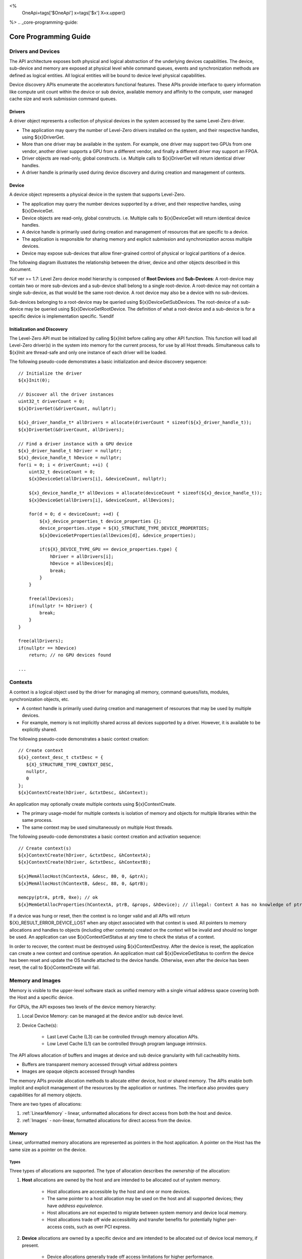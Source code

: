 ﻿
<%
    OneApi=tags['$OneApi']
    x=tags['$x']
    X=x.upper()
%>
.. _core-programming-guide:

========================
 Core Programming Guide
========================

Drivers and Devices
===================

The API architecture exposes both physical and logical abstraction of the underlying devices capabilities.
The device, sub-device and memory are exposed at physical level while command queues, events and
synchronization methods are defined as logical entities.
All logical entities will be bound to device level physical capabilities.

Device discovery APIs enumerate the accelerators functional features.
These APIs provide interface to query information like compute unit count within the device or sub device,
available memory and affinity to the compute, user managed cache size and work submission command queues.

Drivers
-------

A driver object represents a collection of physical devices in the system accessed by the same Level-Zero driver.

- The application may query the number of Level-Zero drivers installed on the system, and their respective handles, using ${x}DriverGet.
- More than one driver may be available in the system. For example, one driver may support two GPUs from one vendor, another driver supports a GPU from a different vendor, and finally a different driver may support an FPGA.
- Driver objects are read-only, global constructs. i.e. Multiple calls to ${x}DriverGet will return identical driver handles.
- A driver handle is primarily used during device discovery and during creation and management of contexts.

Device
------

A device object represents a physical device in the system that supports Level-Zero.

- The application may query the number devices supported by a driver, and their respective handles, using ${x}DeviceGet.
- Device objects are read-only, global constructs. i.e. Multiple calls to ${x}DeviceGet will return identical device handles.
- A device handle is primarily used during creation and management of resources that are specific to a device.
- The application is responsible for sharing memory and explicit submission and synchronization across multiple devices.
- Device may expose sub-devices that allow finer-grained control of physical or logical partitions of a device.

The following diagram illustrates the relationship between the driver, device and other objects described in this document.

.. image:: ../images/core_device.png

%if ver >= 1.7:
Level Zero device model hierarchy is composed of **Root Devices** and **Sub-Devices**: A root-device may contain two or more sub-devices and a sub-device shall belong to a single root-device.
A root-device may not contain a single sub-device, as that would be the same root-device. A root device may also be a device with no sub-devices.

Sub-devices belonging to a root-device may be queried using ${x}DeviceGetSubDevices. The root-device of a sub-device may be queried using ${x}DeviceGetRootDevice.
The definition of what a root-device and a sub-device is for a specific device is implementation specific.
%endif

Initialization and Discovery
----------------------------

The Level-Zero API must be initialized by calling ${x}Init before calling any other API function.
This function will load all Level-Zero driver(s) in the system into memory for the current process, for use by all Host threads.
Simultaneous calls to ${x}Init are thread-safe and only one instance of each driver will be loaded.

The following pseudo-code demonstrates a basic initialization and device discovery sequence:

.. parsed-literal::

       // Initialize the driver
       ${x}Init(0);

       // Discover all the driver instances
       uint32_t driverCount = 0;
       ${x}DriverGet(&driverCount, nullptr);

       ${x}_driver_handle_t* allDrivers = allocate(driverCount * sizeof(${x}_driver_handle_t));
       ${x}DriverGet(&driverCount, allDrivers);

       // Find a driver instance with a GPU device
       ${x}_driver_handle_t hDriver = nullptr;
       ${x}_device_handle_t hDevice = nullptr;
       for(i = 0; i < driverCount; ++i) {
           uint32_t deviceCount = 0;
           ${x}DeviceGet(allDrivers[i], &deviceCount, nullptr);

           ${x}_device_handle_t* allDevices = allocate(deviceCount * sizeof(${x}_device_handle_t));
           ${x}DeviceGet(allDrivers[i], &deviceCount, allDevices);

           for(d = 0; d < deviceCount; ++d) {
               ${x}_device_properties_t device_properties {};
               device_properties.stype = ${X}_STRUCTURE_TYPE_DEVICE_PROPERTIES;
               ${x}DeviceGetProperties(allDevices[d], &device_properties);

               if(${X}_DEVICE_TYPE_GPU == device_properties.type) {
                   hDriver = allDrivers[i];
                   hDevice = allDevices[d];
                   break;
               }
           }

           free(allDevices);
           if(nullptr != hDriver) {
               break;
           }
       }

       free(allDrivers);
       if(nullptr == hDevice)
           return; // no GPU devices found

       ...

Contexts
========

A context is a logical object used by the driver for managing all memory, command queues/lists, modules, synchronization objects, etc.

- A context handle is primarily used during creation and management of resources that may be used by multiple devices.
- For example, memory is not implicitly shared across all devices supported by a driver. However, it is available to be explicitly shared.

The following pseudo-code demonstrates a basic context creation:

.. parsed-literal::

        // Create context
        ${x}_context_desc_t ctxtDesc = {
           ${X}_STRUCTURE_TYPE_CONTEXT_DESC,
           nullptr,
           0
        };
        ${x}ContextCreate(hDriver, &ctxtDesc, &hContext);


An application may optionally create multiple contexts using ${x}ContextCreate.

- The primary usage-model for multiple contexts is isolation of memory and objects for multiple libraries within the same process.
- The same context may be used simultaneously on multiple Host threads.

The following pseudo-code demonstrates a basic context creation and activation sequence:

.. parsed-literal::

        // Create context(s)
        ${x}ContextCreate(hDriver, &ctxtDesc, &hContextA);
        ${x}ContextCreate(hDriver, &ctxtDesc, &hContextB);

        ${x}MemAllocHost(hContextA, &desc, 80, 0, &ptrA);
        ${x}MemAllocHost(hContextB, &desc, 88, 0, &ptrB);

        memcpy(ptrA, ptrB, 0xe); // ok
        ${x}MemGetAllocProperties(hContextA, ptrB, &props, &hDevice); // illegal: Context A has no knowledge of ptrB


If a device was hung or reset, then the context is no longer valid and all APIs will return ${X}_RESULT_ERROR_DEVICE_LOST when any object associated with that context is used.
All pointers to memory allocations and handles to objects (including other contexts) created on the context will be invalid and should no longer be used.
An application can use ${x}ContextGetStatus at any time to check the status of a context.

In order to recover, the context must be destroyed using ${x}ContextDestroy.
After the device is reset, the application can create a new context and continue operation.
An application must call ${x}DeviceGetStatus to confirm the device has been reset and update the OS handle attached to the device handle.
Otherwise, even after the device has been reset, the call to ${x}ContextCreate will fail.

Memory and Images
=================

Memory is visible to the upper-level software stack as unified memory with a single virtual address space
covering both the Host and a specific device.

For GPUs, the API exposes two levels of the device memory hierarchy:

1. Local Device Memory: can be managed at the device and/or sub device level.
2. Device Cache(s):

    + Last Level Cache (L3) can be controlled through memory allocation APIs.
    + Low Level Cache (L1) can be controlled through program language intrinsics.

The API allows allocation of buffers and images at device and sub device granularity with full cacheablity hints.

- Buffers are transparent memory accessed through virtual address pointers
- Images are opaque objects accessed through handles

The memory APIs provide allocation methods to allocate either device, host or shared memory.
The APIs enable both implicit and explicit management of the resources by the application or runtimes.
The interface also provides query capabilities for all memory objects.

There are two types of allocations:

1. :ref:`LinearMemory` - linear, unformatted allocations for direct access from both the host and device.
2. :ref:`Images` - non-linear, formatted allocations for direct access from the device.

.. _LinearMemory:

Memory
------

Linear, unformatted memory allocations are represented as pointers in the host application.
A pointer on the Host has the same size as a pointer on the device.

Types
~~~~~

Three types of allocations are supported.
The type of allocation describes the *ownership* of the allocation:

1. **Host** allocations are owned by the host and are intended to be allocated out of system memory.

    + Host allocations are accessible by the host and one or more devices.
    + The same pointer to a host allocation may be used on the host and all supported devices; they have *address equivalence*.
    + Host allocations are not expected to migrate between system memory and device local memory.
    + Host allocations trade off wide accessibility and transfer benefits for potentially higher per-access costs, such as over PCI express.

2. **Device** allocations are owned by a specific device and are intended to be allocated out of device local memory, if present.

    + Device allocations generally trade off access limitations for higher performance.
    + With very few exceptions, device allocations may only be accessed by the specific device that they are allocated on,
      or copied to another device or Host allocation.
    + The same pointer to a device allocation may be used on any supported device.

3. **Shared** allocations share ownership and are intended to migrate between the host and one or more devices.

    + Shared allocations are accessible by at least the host and an associated device.
    + Shared allocations may be accessed by other devices in some cases.
    + Shared allocations trade off transfer costs for per-access benefits.
    + The same pointer to a shared allocation may be used on the host and all supported devices.

A **Shared System** allocation is a sub-class of a **Shared** allocation,
where the memory is allocated by a *system allocator* (such as ``malloc`` or ``new``) rather than by an allocation API.
Shared system allocations have no associated device; they are inherently cross-device.
Like other shared allocations, shared system allocations are intended to migrate between the host and supported devices,
and the same pointer to a shared system allocation may be used on the host and all supported devices.

In summary:

+-------------------+---------------------------------------+-----------------+----------------------------+----------------+----------+
| Name              | Initial Location                      | Accessible By   |                            | Migratable To  |          |
+===================+=======================================+=================+============================+================+==========+
| **Host**          | Host                                  | Host            | Yes                        | Host           | N/A      |
|                   |                                       +-----------------+----------------------------+----------------+----------+
|                   |                                       | Any Device      | Yes (perhaps over PCIe)    | Device         | No       |
+-------------------+---------------------------------------+-----------------+----------------------------+----------------+----------+
| **Device**        | Specific Device                       | Host            | No                         | Host           | No       |
|                   |                                       +-----------------+----------------------------+----------------+----------+
|                   |                                       | Specific Device | Yes                        | Device         | N/A      |
|                   |                                       +-----------------+----------------------------+----------------+----------+
|                   |                                       | Another Device  | Optional (may require p2p) | Another Device | No       |
+-------------------+---------------------------------------+-----------------+----------------------------+----------------+----------+
| **Shared**        | Host, Specific Device, or Unspecified | Host            | Yes                        | Host           | Yes      |
|                   |                                       +-----------------+----------------------------+----------------+----------+
|                   |                                       | Specific Device | Yes                        | Device         | Yes      |
|                   |                                       +-----------------+----------------------------+----------------+----------+
|                   |                                       | Another Device  | Optional (may require p2p) | Another Device | Optional |
+-------------------+---------------------------------------+-----------------+----------------------------+----------------+----------+
| **Shared System** | Host                                  | Host            | Yes                        | Host           | Yes      |
|                   |                                       +-----------------+----------------------------+----------------+----------+
|                   |                                       | Device          | Yes                        | Device         | Yes      |
+-------------------+---------------------------------------+-----------------+----------------------------+----------------+----------+

At a minimum, drivers will assign unique physical pages for each device and shared memory allocation.
However, it is undefined behavior for an application to access memory outside of the allocation size requested.
The actual page size used for an allocation can be queried from ${x}_memory_allocation_properties_t.pageSize using ${x}MemGetAllocProperties.
Applications should implement usage-specific allocators from device memory pools (e.g., small and/or fixed-sized allocations, lock-free, etc.).

Furthermore, drivers may *oversubscribe* some **shared** allocations.
When and how such oversubscription occurs, including which allocations are evicted when the working set changes, are considered implementation details.

Access Capabilities
~~~~~~~~~~~~~~~~~~~

Devices may support different access capabilities for each type of allocation. Supported capabilities are:

1. **Host Allocations**: Assume a buffer allocated on the host via ${x}MemAllocHost that is accessed from device hDevice:

    + ${X}_MEMORY_ACCESS_CAP_FLAG_RW: Buffer can be accessed (read from as well as written to) from hDevice as well as from the host.
    + ${X}_MEMORY_ACCESS_CAP_FLAG_ATOMIC: Buffer can be atomically accessed from hDevice. Atomic operations may include relaxed consistency read-modify-write atomics and atomic operations that enforce memory consistency for non-atomic operations.
    + ${X}_MEMORY_ACCESS_CAP_FLAG_CONCURRENT: Buffer can be accessed from hDevice concurrently with another device that also supports concurrent access as well as with the host itself. Concurrent access is at the granularity of the whole allocation. This capability makes no guarantees about coherency or memory consistency. Undefined behavior occurs if concurrent accesses are made to an allocation from devices that do not support concurrent access. Devices that support concurrent access but do not support concurrent atomic access must write to unique non-overlapping memory locations to avoid data races and hence undefined behavior.
    + ${X}_MEMORY_ACCESS_CAP_FLAG_CONCURRENT_ATOMIC: Buffer can be atomically accessed from hDevice concurrently with another device that also supports concurrent atomic access as well as with the host itself. Concurrent atomic access is at the granularity of the whole allocation. Memory consistency can be enforced between the host & devices that support concurrent atomic access using atomic operations. Undefined behavior occurs if concurrent atomic accesses are made to an allocation from devices that do not support concurrent atomic access.

2. **Device Allocations**: Assume a buffer allocated on device hDevice via ${x}MemAllocDevice:

    + ${X}_MEMORY_ACCESS_CAP_FLAG_RW: Buffer can be accessed (read from as well as written to) from hDevice.
    + ${X}_MEMORY_ACCESS_CAP_FLAG_ATOMIC: Buffer can be atomically accessed from hDevice. Atomic operations may include relaxed consistency read-modify-write atomics and atomic operations that enforce memory consistency for non-atomic operations.
    + ${X}_MEMORY_ACCESS_CAP_FLAG_CONCURRENT: Buffer can be accessed from hDevice concurrently with another device that also supports concurrent access. By symmetry, the buffer could be located on either device and be accessed concurrently from both devices. Concurrent access is at the granularity of the whole allocation. This capability makes no guarantees about coherency or memory consistency. Undefined behavior occurs if concurrent accesses are made to an allocation from devices that do not support concurrent access. Devices that support concurrent access but do not support concurrent atomic access must write to unique non-overlapping memory locations to avoid data races and hence undefined behavior. A device can concurrently access a buffer on another device if both devices support concurrent access and both devices also support peer-to-peer access. If one device does not permit concurrent access, but peer-to-peer access is permitted, then the devices support peer-to-peer access but not concurrently to the same buffer.
    + ${X}_MEMORY_ACCESS_CAP_FLAG_CONCURRENT_ATOMIC: Buffer can be atomically accessed from hDevice concurrently with another device that also supports concurrent atomic access. By symmetry, the buffer could be located on either device and be atomically accessed concurrently from both devices. Concurrent atomic access is at the granularity of the whole allocation. Memory consistency can be enforced between devices that support concurrent atomic access using atomic operations. Undefined behavior occurs if concurrent atomic accesses are made to an allocation from devices that do not support concurrent atomic access. A device can concurrently perform atomic access to a device buffer on another device if both devices support concurrent atomic access and both devices also support peer-to-peer atomic access. If one device does not permit concurrent atomic access, but peer-to-peer atomic access is permitted, then the devices support peer-to-peer atomic access but not concurrently to the same buffer.

3. **Shared Single Device Allocations**: Assume a shared allocation across the host & device hDevice created via ${x}MemAllocShared

    + ${X}_MEMORY_ACCESS_CAP_FLAG_RW: Buffer can be accessed (read from as well as written to) from hDevice as well as from the host.
    + ${X}_MEMORY_ACCESS_CAP_FLAG_ATOMIC: Buffer can be atomically accessed from hDevice as well as from the host. Atomic operations may include relaxed consistency read-modify-write atomics and atomic operations that enforce memory consistency for non-atomic operations.
    + ${X}_MEMORY_ACCESS_CAP_FLAG_CONCURRENT: Buffer can be accessed from hDevice concurrently with the host. Concurrent access is at the granularity of the whole allocation. This capability makes no guarantees about coherency or memory consistency. Undefined behavior occurs if concurrent accesses are made to the allocation from the host and from hDevice if it does not support concurrent access. A devices that supports concurrent access but does not support concurrent atomic access must write to unique non-overlapping (with the host) memory locations to avoid data races and hence undefined behavior.
    + ${X}_MEMORY_ACCESS_CAP_FLAG_CONCURRENT_ATOMIC: Buffer can be atomically accessed from hDevice concurrently with the host. Concurrent atomic access is at the granularity of the whole allocation. Memory consistency can be enforced between devices that support concurrent atomic access using atomic operations. Undefined behavior occurs if concurrent atomic accesses are made to the allocation from the host & hDevice if it does not support concurrent atomic access.

4. **Shared Cross Device Allocations**: Assume a shared allocation across the host & the set of devices that support cross-device shared access capabilities created via ${x}MemAllocShared that is accessed from device hDevice:

    + ${X}_MEMORY_ACCESS_CAP_FLAG_RW: Buffer can be accessed (read from as well as written to) from hDevice as well as from the host.
    + ${X}_MEMORY_ACCESS_CAP_FLAG_ATOMIC: Buffer can be atomically accessed from hDevice as well as from the host. Atomic operations may include relaxed consistency read-modify-write atomics and atomic operations that enforce memory consistency for non-atomic operations.
    + ${X}_MEMORY_ACCESS_CAP_FLAG_CONCURRENT: Buffer can be accessed from hDevice concurrently with another device that also supports concurrent access and from the host. Concurrent access is at the granularity of the whole allocation. This capability makes no guarantees about coherency or memory consistency. Undefined behavior occurs if concurrent accesses are made to an allocation from devices that do not support concurrent access. Devices that support concurrent access but do not support concurrent atomic access must write to unique non-overlapping memory locations to avoid data races and hence undefined behavior.
    + ${X}_MEMORY_ACCESS_CAP_FLAG_CONCURRENT_ATOMIC: Buffer can be atomically accessed from hDevice concurrently with another device that also supports concurrent atomic access and from the host. Concurrent atomic access is at the granularity of the whole allocation. Memory consistency can be enforced between devices that support concurrent atomic access using atomic operations. Undefined behavior occurs if concurrent atomic accesses are made to an allocation from devices that do not support concurrent atomic access.

The required matrix of capabilities are:

+----------------------------------+-----------+---------------+-------------------+--------------------------+
| Allocation Type                  | RW Access | Atomic Access | Concurrent Access | Concurrent Atomic Access |
+==================================+===========+===============+===================+==========================+
| **Host**                         | Required  | Optional      | Optional          | Optional                 |
+----------------------------------+-----------+---------------+-------------------+--------------------------+
| **Device**                       | Required  | Optional      | Optional          | Optional                 |
+----------------------------------+-----------+---------------+-------------------+--------------------------+
| **Shared**                       | Required  | Optional      | Optional          | Optional                 |
+----------------------------------+-----------+---------------+-------------------+--------------------------+
| **Shared** (Cross-Device)        | Optional  | Optional      | Optional          | Optional                 |
+----------------------------------+-----------+---------------+-------------------+--------------------------+
| **Shared System** (Cross-Device) | Optional  | Optional      | Optional          | Optional                 |
+----------------------------------+-----------+---------------+-------------------+--------------------------+

Cache Hints, Prefetch, and Memory Advice
~~~~~~~~~~~~~~~~~~~~~~~~~~~~~~~~~~~~~~~~

Cacheability hints may be provided via separate host and device allocation flags when memory is allocated.

**Shared** allocations may be prefetched to a supporting device via the ${x}CommandListAppendMemoryPrefetch API.
Prefetching may allow memory transfers to be scheduled concurrently with other computations and may improve performance.

Additionally, an application may provide memory advice for a **shared** allocation via the ${x}CommandListAppendMemAdvise API,
to override driver heuristics or migration policies.
Memory advice may avoid unnecessary or unprofitable memory transfers and may improve performance.

Both prefetch and memory advice are asynchronous operations that are appended into command lists.

Reserved Device Allocations
---------------------------

If an application needs finer grained control of physical memory consumption for device allocations then it
can reserve a range of the virtual address space and map this to physical memory as needed. This provides
flexibility for applications to manage large dynamic data structures which can grow and shrink over time
while maintaining optimal physical memory usage.

Reserving Virtual Address Space
~~~~~~~~~~~~~~~~~~~~~~~~~~~~~~~

Virtual memory can be reserved using ${x}VirtualMemReserve. The reservation starting address
and size must be page aligned. Applications should query the page size for the allocation
using ${x}VirtualMemQueryPageSize.

The following pseudo-code demonstrates a basic sequence for reserving virtual memory:

.. parsed-literal::

        // Query page size for our 1MB allocation.
        size_t pageSize;
        size_t allocationSize = 1048576;
        ${x}VirtualMemQueryPageSize(hContext, hDevice, allocationSize, &pageSize);

        // Reserve 1MB of virtual address space.
        size_t reserveSize = align(allocationSize, pageSize);

        void* ptr = nullptr;
        ${x}VirtualMemReserve(hContext, nullptr, reserveSize, &ptr);

Growing Virtual Address Reservations
~~~~~~~~~~~~~~~~~~~~~~~~~~~~~~~~~~~~

An application may wish to reserve an address range starting at a specific virtual address.
This may be useful when there is a need to grow a reservation. However, if the
implementation is not able to reserve the new allocation at the requested starting address
then it will find a new suitable range with a different starting address. If the application
requires a specific starting address then the application should ensure that the return
address from ${x}VirtualMemReserve matches the starting address it wants. If they
are different then the application may want to create a new larger reservation and remap
the physical memory from the first reservation to this new reservation and free the
old reservation.

.. parsed-literal::

        // Reserve another 1MB of virtual address space that is contiguous with previous reservation.
        void* newptr = (uint8_t*)ptr + reserveSize;
        void* retptr;
        ${x}VirtualMemReserve(hContext, newptr, reserveSize, &retptr);

        if (retptr != newptr)
        {
            // Free new reservation as it's not what we want due to incorrect starting address.
            ${x}VirtualMemFree(hContext, retptr, reserveSize);

            // Make new larger 2MB reservation and remap physical pages to this.
            size_t pageSize;
            size_t largerAllocationSize = 2097152;
            ${x}VirtualMemQueryPageSize(hContext, hDevice, largerAllocationSize, &pageSize);

            // Reserve 2MB of virtual address space.
            size_t largerReserveSize = align(largerAllocationSize, pageSize);

            void* ptr = nullptr;
            ${x}VirtualMemReserve(hContext, nullptr, largerReserveSize, &ptr);

            // Remap physical pages from original reservation to our new larger reservation.
            ...

            // Free original reservation that we were trying to grow.
            ${x}VirtualMemFree(hContext, ptr, reserveSize);
        }

Physical Memory
~~~~~~~~~~~~~~~

Physical memory is explicitly represented in the API as physical memory objects
that are reservations of physical pages. The application will use ${x}PhysicalMemCreate
to create a physical memory object.

The following pseudo-code demonstrates a basic sequence for creating a physical memory object:

.. parsed-literal::

        // Create 1MB physical memory object
        ${x}_physical_mem_handle_t hPhysicalAlloc;
        size_t physicalSize = align(allocationSize, pageSize);
        ${x}_physical_mem_desc_t pmemDesc = {
            ${X}_STRUCTURE_TYPE_PHYSICAL_MEM_DESC,
            nullptr,
            0, // flags
            physicalSize // size
        };

        ${x}PhysicalMemCreate(hContext, hDevice, &pmemDesc, &hPhysicalAlloc);

Mapping Virtual Memory Pages
~~~~~~~~~~~~~~~~~~~~~~~~~~~~~~~~~~~

Reserved virtual memory pages can be mapped to physical memory using ${x}VirtualMemMap.
An application can map the entire reserved virtual address range or can sparsely map the
reserved virtual address range using one or more physical memory objects. Once mapped, the
physical pages for a physical memory object can be faulted in for devices that support
on-demand paging. In addition, the residency API can be used to control residency of
these physical pages.

The following pseudo-code demonstrates mapping a 1MB reservation into physical memory:

.. parsed-literal::

        // Map entire 1MB reservation and set access to read/write.
        ${x}VirtualMemMap(hContext, ptr, reserveSize, hPhysicalAlloc, 0,
            ${X}_MEMORY_ACCESS_ATTRIBUTE_READWRITE);


Access Attributes
~~~~~~~~~~~~~~~~~
Access attributes can be set for a range of pages when mapping virtual memory
pages with ${x}VirtualMemMap or with ${x}VirtualMemSetAccessAttribute.
In addition, an application can query access attributes for a page aligned
virtual memory range.

.. parsed-literal::

        size_t accessRangeSize;
        ${x}_memory_access_attribute_t access;
        ${x}VirtualMemGetAccessAttribute(hContext, ptr, reserveSize, &access, &accessRangeSize);

        // Expecting entire range to have the same access attribute and it be read/write.
        assert(accessRangeSize == reserveSize);
        assert(access == ${X}_MEMORY_ACCESS_ATTRIBUTE_READWRITE);

Sparse Mappings
~~~~~~~~~~~~~~~

Applications may desire to reserve large virtual address ranges to make available
to its custom allocators. These ranges can be sparsely mapped using one or more physical
memory objects. It is recommended that the application queries the page size for each
suballocation to ensure the implementation can use an optimal page size for the mappings
based on the alignments used for starting address and size used.

The following example makes a 1GB reserved allocation and then makes both 128KB and 8MB sub-allocations.

.. image:: ../images/core_reserved_suballocations.png

.. parsed-literal::

        // Reserve 1GB of virtual address space to manage.
        size_t pageSize;
        size_t allocationSize = 1048576000;
        ${x}VirtualMemQueryPageSize(hContext, hDevice, allocationSize, &pageSize);

        size_t reserveSize = align(allocationSize, pageSize);

        void* ptr = nullptr;
        ${x}VirtualMemReserve(hContext, nullptr, reserveSize, &ptr);

        ...

        // Sub-allocate 128KB of our 1GB allocation.
        size_t subAllocSize = 131072;
        ${x}VirtualMemQueryPageSize(hContext, hDevice, subAllocSize, &pageSize);

        // Create physical memory object for our 128KB sub-allocation.
        size_t subAllocAlignedSize = align(subAllocSize, pageSize);
        ${x}_physical_mem_desc_t pmemDesc = {
            ${X}_STRUCTURE_TYPE_PHYSICAL_MEM_DESC,
            nullptr,
            0, // flags
            subAllocAlignedSize // size
        };
        ${x}_physical_mem_handle_t hPhysicalAlloc;
        ${x}PhysicalMemCreate(hContext, hDevice, &pmemDesc, &hPhysicalAlloc);

        // Find suitable 128KB sub-allocation that matches page alignments.
        ...

        ${x}VirtualMemMap(hContext, subAllocPtr, subAllocAlignedSize, hPhysicalAlloc, 0,
            ${X}_MEMORY_ACCESS_ATTRIBUTE_READWRITE);

        ...

        // Sub-allocate 8MB of our 1GB allocation.
        size_t subAllocDiffSize = 8388608;
        ${x}VirtualMemQueryPageSize(hContext, hDevice, subAllocDiffSize, &pageSize);
        ...

.. _Images:

Images
------

An image is used to store multi-dimensional and format-defined memory.
An image's contents may be stored in an implementation-specific encoding
and layout in memory for optimal device access
(e.g., tile swizzle patterns, lossless compression, etc.).
There is no support for direct Host access to an image's content.
However, when an image is copied to a Host-accessible memory allocation,
its contents will be implicitly decoded to be implementation-independent.

.. parsed-literal::

       // Specify single component FLOAT32 format
       ${x}_image_format_t format = {
           ${X}_IMAGE_FORMAT_LAYOUT_32, ${X}_IMAGE_FORMAT_TYPE_FLOAT,
           ${X}_IMAGE_FORMAT_SWIZZLE_R, ${X}_IMAGE_FORMAT_SWIZZLE_0, ${X}_IMAGE_FORMAT_SWIZZLE_0, ${X}_IMAGE_FORMAT_SWIZZLE_1
       };

       ${x}_image_desc_t imageDesc = {
           ${X}_STRUCTURE_TYPE_IMAGE_DESC,
           nullptr,
           0, // read-only
           ${X}_IMAGE_TYPE_2D,
           format,
           128, 128, 0, 0, 0
       };
       ${x}_image_handle_t hImage;
       ${x}ImageCreate(hContext, hDevice, &imageDesc, &hImage);

       // upload contents from host pointer
       ${x}CommandListAppendImageCopyFromMemory(hCommandList, hImage, nullptr, pImageData, nullptr, 0, nullptr);
       ...

A format descriptor is a combination of a format layout, type, and a swizzle.
The format layout describes the number of components and their corresponding bit
widths. The type describes the data type for all of these components with some
exceptions that are described below. The swizzles associate how the image
components are mapped into XYZW/RGBA channels of the kernel. It is allowed
to replicate components into the channels.

The following table describes which types are required for each layout.

+---------------+-------------+-------------+-------------+-------------+-------------+
| Format layout | UINT        | SINT        | UNORM       | SNORM       | FLOAT       |
+===============+=============+=============+=============+=============+=============+
| 8             | Required    | Required    | Required    | Required    | Unsupported |
+---------------+-------------+-------------+-------------+-------------+-------------+
| 8_8           | Required    | Required    | Required    | Required    | Unsupported |
+---------------+-------------+-------------+-------------+-------------+-------------+
| 8_8_8_8       | Required    | Required    | Required    | Required    | Unsupported |
+---------------+-------------+-------------+-------------+-------------+-------------+
| 16            | Required    | Required    | Required    | Required    | Required    |
+---------------+-------------+-------------+-------------+-------------+-------------+
| 16_16         | Required    | Required    | Required    | Required    | Required    |
+---------------+-------------+-------------+-------------+-------------+-------------+
| 16_16_16_16   | Required    | Required    | Required    | Required    | Required    |
+---------------+-------------+-------------+-------------+-------------+-------------+
| 32            | Required    | Required    | Required    | Required    | Required    |
+---------------+-------------+-------------+-------------+-------------+-------------+
| 32_32         | Required    | Required    | Required    | Required    | Required    |
+---------------+-------------+-------------+-------------+-------------+-------------+
| 32_32_32_32   | Required    | Required    | Required    | Required    | Required    |
+---------------+-------------+-------------+-------------+-------------+-------------+
| 10_10_10_2    | Required    | Required    | Required    | Required    | Required    |
+---------------+-------------+-------------+-------------+-------------+-------------+
| 11_11_10      | Unsupported | Unsupported | Unsupported | Unsupported | Required    |
+---------------+-------------+-------------+-------------+-------------+-------------+
| 5_6_5         | Unsupported | Unsupported | Required    | Unsupported | Unsupported |
+---------------+-------------+-------------+-------------+-------------+-------------+
| 5_5_5_1       | Unsupported | Unsupported | Required    | Unsupported | Unsupported |
+---------------+-------------+-------------+-------------+-------------+-------------+
| 4_4_4_4       | Unsupported | Unsupported | Required    | Unsupported | Unsupported |
+---------------+-------------+-------------+-------------+-------------+-------------+

Device Cache Settings
---------------------

There are two methods for device and kernel cache control:

1. Cache Size Configuration: Ability to configure larger size for SLM vs Data per Kernel instance.
2. Runtime Hint/preference for application to allow access to be Cached or not in Device Caches. For GPU device this is provided via two ways:

       - During Image creation via Flag
       - Kernel instruction

The following pseudo-code demonstrates a basic sequence for Cache size
configuration:

.. parsed-literal::

       // Configure cache to support larger SLM
       // Note: The cache setting is applied to each kernel.
       ${x}KernelSetCacheConfig(hKernel, ${X}_CACHE_CONFIG_FLAG_LARGE_SLM);


.. _external-memory:

External Memory Import and Export
---------------------------------

External memory handles may be imported from other APIs, or exported for use in other APIs.
Importing and exporting external memory is an optional feature.
Devices may describe the types of external memory handles they support using ${x}DeviceGetExternalMemoryProperties.

%if ver >= 1.5:
Importing and exporting external memory is supported for device and host memory allocations and images.
%endif
%if ver < 1.5:
Importing and exporting external memory is supported for device memory allocations and images.
%endif

The following pseudo-code demonstrates how to allocate and export an external memory handle for a device memory allocation as a Linux dma_buf:

.. parsed-literal::

        // Set up the request for an exportable allocation
        ${x}_external_memory_export_desc_t export_desc = {
            ${X}_STRUCTURE_TYPE_EXTERNAL_MEMORY_EXPORT_DESC,
            nullptr, // pNext
            ${X}_EXTERNAL_MEMORY_TYPE_FLAG_DMA_BUF
        };

        // Link the request into the allocation descriptor and allocate
        alloc_desc.pNext = &export_desc;
        ${x}MemAllocDevice(hContext, &alloc_desc, size, alignment, hDevice, &ptr);

        ...

        // Set up the request to export the external memory handle
        ${x}_external_memory_export_fd_t export_fd = {
            ${X}_STRUCTURE_TYPE_EXTERNAL_MEMORY_EXPORT_FD,
            nullptr, // pNext
            ${X}_EXTERNAL_MEMORY_TYPE_FLAG_OPAQUE_FD,
            0 // [out] fd
        };

        // Link the export request into the query
        alloc_props.pNext = &export_fd;
        ${x}MemGetAllocProperties(hContext, ptr, &alloc_props, nullptr);

The following pseudo-code demonstrates how to import a Linux dma_buf as an external memory handle for a device memory allocation:

.. parsed-literal::

        // Set up the request to import the external memory handle
        ${x}_external_memory_import_fd_t import_fd = {
            ${X}_STRUCTURE_TYPE_EXTERNAL_MEMORY_IMPORT_FD,
            nullptr, // pNext
            ${X}_EXTERNAL_MEMORY_TYPE_FLAG_DMA_BUF,
            fd
        };

        // Link the request into the allocation descriptor and allocate
        alloc_desc.pNext = &import_fd;
        ${x}MemAllocDevice(hContext, &alloc_desc, size, alignment, hDevice, &ptr);

Another example, which the following pseudo-code demonstrates, is how to import a Linux dma_buf as an external
memory handle for :ref:`Images`:

.. parsed-literal::

        // Set up the request to import the external memory handle
        ${x}_external_memory_import_fd_t import_fd = {
            ${X}_STRUCTURE_TYPE_EXTERNAL_MEMORY_IMPORT_FD,
            nullptr, // pNext
            ${X}_EXTERNAL_MEMORY_TYPE_FLAG_DMA_BUF,
            fd
        };

        // Link the request into the allocation descriptor and allocate
        image_desc.pNext = &import_fd; // extend ze_image_desc_t

        // Setup matching image properties for imported image.
        image_desc.width = import_width;
        ...

        ${x}ImageCreate(hContext, hDevice, &image_desc, &hImage);


Command Queues and Command Lists
================================

The following are the motivations for separating a command queue from a command list:

- Command queues are mostly associated with physical device properties, such as the number of input streams.
- Command queues provide (near) zero-latency access to the device.
- Command lists are mostly associated with Host threads for simultaneous construction.
- Command list construction can occur independently of command queue submission.

The following diagram illustrates the hierarchy of command lists and command queues to the device:

.. image:: ../images/core_queue.png

Command Queue Groups
--------------------

A command queue group represents a physical input stream, which represents one or more physical device engines.


Discovery
~~~~~~~~~

- The number and properties of command queue groups is queried by using ${x}DeviceGetCommandQueueGroupProperties.
- The number of physical engines within a group is queried from ${x}_command_queue_group_properties_t.numQueues.
- The types of commands supported by the group is queried from ${x}_command_queue_group_properties_t.flags.
- For example, if a command list is meant to be submitted to a copy-only engine,
  then it must be created using a command queue group ordinal with
  ${X}_COMMAND_QUEUE_GROUP_PROPERTY_FLAG_COPY set and ${X}_COMMAND_QUEUE_GROUP_PROPERTY_FLAG_COMPUTE not set,
  and submitted to a command queue created using the same ordinal.

The following pseudo-code demonstrates a basic sequence for discovery of command queue groups:

.. parsed-literal::

    // Discover all command queue groups
    uint32_t cmdqueueGroupCount = 0;
    ${x}DeviceGetCommandQueueGroupProperties(hDevice, &cmdqueueGroupCount, nullptr);

    ${x}_command_queue_group_properties_t* cmdqueueGroupProperties = (${x}_command_queue_group_properties_t*)
        allocate(cmdqueueGroupCount * sizeof(${x}_command_queue_group_properties_t));
    cmdqueueGroupProperties[ i ].stype = ${X}_STRUCTURE_TYPE_COMMAND_QUEUE_GROUP_PROPERTIES;
    cmdqueueGroupProperties[ i ].pNext = nullptr;
    ${x}DeviceGetCommandQueueGroupProperties(hDevice, &cmdqueueGroupCount, cmdqueueGroupProperties);


    // Find a command queue type that support compute
    uint32_t computeQueueGroupOrdinal = cmdqueueGroupCount;
    for( uint32_t i = 0; i < cmdqueueGroupCount; ++i ) {
        if( cmdqueueGroupProperties[ i ].flags & ${X}_COMMAND_QUEUE_GROUP_PROPERTY_FLAG_COMPUTE ) {
            computeQueueGroupOrdinal = i;
            break;
        }
    }

    if(computeQueueGroupOrdinal == cmdqueueGroupCount)
        return; // no compute queues found


Command Queues
--------------

A command queue represents a logical input stream to the device, tied to a physical input stream.

Creation
~~~~~~~~

- At creation time, the command queue is explicitly bound to a command queue group via its ordinal.
- Multiple command queues may be created that use the same command queue group. For example,
  an application may create a command queue per Host thread with different scheduling priorities.
- Multiple command queues created for the same command queue group on the same context,
  may also share the same physical hardware context.
- The maximum number of command queues an application can create is limited by device-specific
  resources; e.g., the maximum number of logical hardware contexts supported by the device.
  This can be queried from ${x}_device_properties_t.maxHardwareContexts.
- The physical engine within a command queue group on which a command queue executes is virtualized
  via its index, limited by the number of physical engines of the type of the command queue group,
  i.e. ${x}_command_queue_group_properties_t.numQueues.
- The command queue index provides a mechanism for an application to indicate which command queues
  can execute concurrently (different indices).
- Command queues that do not share the same index may launch and execute concurrently.
- Command queues that share the same index launch sequentially but may execute concurrently.
- All command lists executed on a command queue are guaranteed to **only** execute on an engine from the
  command queue group to which it is assigned; e.g., copy commands in a compute command list / queue will
  execute via the compute engine, not the copy engine.
- There is no guarantee that command lists submitted to command queues with different indices will execute concurrently,
  only a possibility that they might execute concurrently.

The following pseudo-code demonstrates a basic sequence for creation of command queues:

.. parsed-literal::

    // Create a command queue
    ${x}_command_queue_desc_t commandQueueDesc = {
        ${X}_STRUCTURE_TYPE_COMMAND_QUEUE_DESC,
        nullptr,
        computeQueueGroupOrdinal,
        0, // index
        0, // flags
        ${X}_COMMAND_QUEUE_MODE_DEFAULT,
        ${X}_COMMAND_QUEUE_PRIORITY_NORMAL
    };
    ${x}_command_queue_handle_t hCommandQueue;
    ${x}CommandQueueCreate(hContext, hDevice, &commandQueueDesc, &hCommandQueue);
    ...

Execution
~~~~~~~~~

- Command lists submitted to a command queue are **immediately** submitted to the device for execution.
- Submitting multiple commands lists in a single submission allows an implementation the opportunity to optimize across command lists.
- Command queue submission is free-threaded, allowing multiple Host threads to share the same command queue.
- If multiple Host threads enter the same command queue simultaneously, then execution order is undefined.
- Command lists can only be executed on a command queue with an identical command queue group ordinal.
- If a device contains multiple sub-devices, then command lists submitted to a device-level command queue
  may be optimized by the driver to fully exploit the concurrency of the sub-devices by distributing command lists across sub-devices.
- If the application prefers to opt-out of these optimizations, such as when the application plans to perform this distribution itself,
  then it should use ${X}_COMMAND_QUEUE_FLAG_EXPLICIT_ONLY. Only command lists created using ${X}_COMMAND_LIST_FLAG_EXPLICIT_ONLY
  can be executed on a command queue created using ${X}_COMMAND_QUEUE_FLAG_EXPLICIT_ONLY.


Destruction
~~~~~~~~~~~

- The application is responsible for making sure the device is not currently
  executing from a command queue before it is deleted. This is
  typically done by tracking command queue fences, but may also be
  handled by calling ${x}CommandQueueSynchronize.

Command Lists
-------------

A command list represents a sequence of commands for execution on a command queue.

.. _creation-1:

Creation
~~~~~~~~

- A command list is created for a device to allow device-specific appending of commands.
- A command list is created for execution on a specific type of command queue, specified using
  the command queue group ordinal.
- A command list can be copied to create another command list. The application may use this
  to copy a command list for use on a different device.

Appending
~~~~~~~~~

- There is no implicit binding of command lists to Host threads. Therefore, an
  application may share a command list handle across multiple Host threads. However,
  the application is responsible for ensuring that multiple Host threads do not access
  the same command list simultaneously.
- By default, commands are started in the same order in which they are appended.
  However, an application may allow the driver to optimize the ordering by using
  ${X}_COMMAND_LIST_FLAG_RELAXED_ORDERING. Reordering is guaranteed to only occur
  between barriers and synchronization primitives.
- By default, commands submitted to a command list are optimized for execution by
  balancing both device throughput and Host latency.
- For very low-level latency usage-models, applications should use immediate command lists.
- For usage-models where maximum throughput is desired, applications should
  use ${X}_COMMAND_LIST_FLAG_MAXIMIZE_THROUGHPUT. This flag will indicate to the driver
  it may perform additional device-specific optimizations.
- If a device contains multiple sub-devices, then commands submitted to a device-level
  command list may be optimized by the driver to fully exploit the concurrency of the
  sub-devices by distributing commands across sub-devices. If the application prefers
  to opt-out of these optimizations, such as when the application plans to perform this
  distribution itself, then it should use ${X}_COMMAND_LIST_FLAG_EXPLICIT_ONLY.

The following pseudo-code demonstrates a basic sequence for creation of command lists:

.. parsed-literal::

       // Create a command list
       ${x}_command_list_desc_t commandListDesc = {
           ${X}_STRUCTURE_TYPE_COMMAND_LIST_DESC,
           nullptr,
           computeQueueGroupOrdinal,
           0 // flags
       };
       ${x}_command_list_handle_t hCommandList;
       ${x}CommandListCreate(hContext, hDevice, &commandListDesc, &hCommandList);
       ...

Submission
~~~~~~~~~~

- There is no implicit association between a command list and a command queue.
  Therefore, a command list may be submitted to any or multiple command queues.
- By definition, a command list cannot be executed concurrently on multiple command queues.
- The application is responsible for calling close before submission to a command queue.
- Command lists do not inherit state from other command lists executed on the same
  command queue.  i.e. each command list begins execution in its own default state.
- A command list may be submitted multiple times.  It is up to the application to ensure
  that the command list can be executed multiple times.
  For example, events must be explicitly reset prior to re-execution.

The following pseudo-code demonstrates submission of commands to a command queue, via a command list:

.. parsed-literal::

       ...
       // finished appending commands (typically done on another thread)
       ${x}CommandListClose(hCommandList);

       // Execute command list in command queue
       ${x}CommandQueueExecuteCommandLists(hCommandQueue, 1, &hCommandList, nullptr);

       // synchronize host and device
       ${x}CommandQueueSynchronize(hCommandQueue, UINT32_MAX);

       // Reset (recycle) command list for new commands
       ${x}CommandListReset(hCommandList);
       ...

Recycling
~~~~~~~~~

- A command list may be recycled to avoid the overhead of frequent creation and destruction.
- The application is responsible for making sure the device is not currently
  executing from a command list before it is reset. This should be
  handled by tracking a completion event associated with the command list.
- The application is responsible for making sure the device is not currently
  executing from a command list before it is deleted. This should be
  handled by tracking a completion event associated with the command list.

Low-Latency Immediate Command Lists
~~~~~~~~~~~~~~~~~~~~~~~~~~~~~~~~~~~

A special type of command list can be used for very low-latency submission usage-models.

- An immediate command list is both a command list and an implicit command queue.
- An immediate command list is created using a command queue descriptor.
- Commands appended into an immediate command list are immediately executed on the device.
- Commands appended into an immediate command list may execute synchronously, by blocking until the command is complete.
- An immediate command list is not required to be closed or reset. However, usage will be honored, and expected behaviors will be followed.

The following pseudo-code demonstrates a basic sequence for creation and usage of immediate command lists:

.. parsed-literal::

       // Create an immediate command list
       ${x}_command_queue_desc_t commandQueueDesc = {
           ${X}_STRUCTURE_TYPE_COMMAND_QUEUE_DESC,
           nullptr,
           computeQueueGroupOrdinal,
           0, // index
           0, // flags
           ${X}_COMMAND_QUEUE_MODE_DEFAULT,
           ${X}_COMMAND_QUEUE_PRIORITY_NORMAL
       };
       ${x}_command_list_handle_t hCommandList;
       ${x}CommandListCreateImmediate(hContext, hDevice, &commandQueueDesc, &hCommandList);

       // Immediately submit a kernel to the device
       ${x}CommandListAppendLaunchKernel(hCommandList, hKernel, &launchArgs, nullptr, 0, nullptr);
       ...

Synchronization Primitives
==========================

There are two types of synchronization primitives:

1. Fences_ - used to communicate to the host that command queue execution has completed.
2. Events_ - used as fine-grain host-to-device, device-to-host or device-to-device execution and memory dependencies.

The following are the motivations for separating the different types of synchronization primitives:

- Allows device-specific optimizations for certain types of primitives:

    + Fences may share device memory with all other fences within the same command queue.
    + Events may be implemented using pipelined operations as part of the program execution.
    + Fences are implicit, coarse-grain execution and memory barriers.
    + Events optionally cause fine-grain execution and memory barriers.

- Allows distinction on which type of primitive may be shared across devices.

Generally. Events are generic synchronization primitives that can be used across many different usage-models, including those of fences.
However, this generality comes with some cost in memory overhead and efficiency.

.. _Fences:

Fences
------

A fence is a heavyweight synchronization primitive used to communicate to the host that command list execution has completed.

- A fence is associated with a single command queue.
- A fence can only be signaled from a device's command queue (e.g. between execution of command lists) and can only be waited upon from the host.
- A fence guarantees both execution completion and memory coherency, across the device and host, prior to being signaled.
- A fence only has two states: not signaled and signaled.
- A fence doesn't implicitly reset. Signaling a signaled fence (or resetting an unsignaled fence) is valid and has no effect on the state of the fence.
- A fence can only be reset from the Host.
- A fence cannot be shared across processes.

The following pseudo-code demonstrates a sequence for creation, submission and querying of a fence:

.. parsed-literal::

       // Create fence
       ${x}_fence_desc_t fenceDesc = {
           ${X}_STRUCTURE_TYPE_FENCE_DESC,
           nullptr,
           0 // flags
       };
       ${x}_fence_handle_t hFence;
       ${x}FenceCreate(hCommandQueue, &fenceDesc, &hFence);

       // Execute a command list with a signal of the fence
       ${x}CommandQueueExecuteCommandLists(hCommandQueue, 1, &hCommandList, hFence);

       // Wait for fence to be signaled
       ${x}FenceHostSynchronize(hFence, UINT32_MAX);
       ${x}FenceReset(hFence);
       ...

The primary usage model for fences is to notify the Host when a command list has finished execution to allow:

- Recycling of memory and images
- Recycling of command lists
- Recycling of other synchronization primitives
- Explicit memory residency.

The following diagram illustrates fences signaled after command lists on execution:

.. image:: ../images/core_fence.png

.. _Events:

Events
------

An event is used to communicate fine-grain host-to-device, device-to-host or device-to-device dependencies have completed.

- An event can be:

    + Signaled from within a device's command list and waited upon within the same command list
    + Signaled from within a device's command list and waited upon from the host, another command queue or another device
    + Signaled from the host, and waited upon from within a device's command list.

- An event only has two states: not signaled and signaled.
- An event doesn't implicitly reset. Signaling a signaled event (or resetting an unsignaled event) is valid and has no effect on the state of the event.
- An event can be explicitly reset from the Host or device.
- An event can be appended into multiple command lists simultaneously.
- An event can be shared across devices and processes.
- An event can invoke an execution and/or memory barrier; which should be used sparingly to avoid device underutilization.
- There are no protections against events causing deadlocks, such as circular waits scenarios.

    + These problems are left to the application to avoid.

- An event intended to be signaled by the host, another command queue or another device after command list submission to a command queue may prevent subsequent forward progress within the command queue itself.

    + This can create bubbles in the pipeline or deadlock situations if not correctly scheduled.

An event pool is used for creation of individual events:

- An event pool reduces the cost of creating multiple events by allowing underlying device allocations to be shared by events with the same properties
- An event pool can be shared via :ref:`inter-process-communication`; allowing sharing blocks of events rather than sharing each individual event

The following pseudo-code demonstrates a sequence for creation and submission of an event:

.. parsed-literal::

       // Create event pool
       ${x}_event_pool_desc_t eventPoolDesc = {
           ${X}_STRUCTURE_TYPE_EVENT_POOL_DESC,
           nullptr,
           ${X}_EVENT_POOL_FLAG_HOST_VISIBLE, // all events in pool are visible to Host
           1 // count
       };
       ${x}_event_pool_handle_t hEventPool;
       ${x}EventPoolCreate(hContext, &eventPoolDesc, 0, nullptr, &hEventPool);

       ${x}_event_desc_t eventDesc = {
           ${X}_STRUCTURE_TYPE_EVENT_DESC,
           nullptr,
           0, // index
           0, // no additional memory/cache coherency required on signal
           ${X}_EVENT_SCOPE_FLAG_HOST  // ensure memory coherency across device and Host after event completes
       };
       ${x}_event_handle_t hEvent;
       ${x}EventCreate(hEventPool, &eventDesc, &hEvent);

       // Append a signal of an event into the command list after the kernel executes
       ${x}CommandListAppendLaunchKernel(hCommandList, hKernel1, &launchArgs, hEvent, 0, nullptr);

       // Execute the command list with the signal
       ${x}CommandQueueExecuteCommandLists(hCommandQueue, 1, &hCommandList, nullptr);

       // Wait on event to complete
       ${x}EventHostSynchronize(hEvent, 0);
       ...

The following diagram illustrates a dependency between command lists using events:

.. image:: ../images/core_event.png

Kernel Timestamp Events
~~~~~~~~~~~~~~~~~~~~~~~

A kernel timestamp event is a special type of event that records device timestamps at the start and end of the execution of kernels. The primary motivation for kernel timestamps is to provide a duration of execution.  For consistency and orthogonality, kernel timestamps are also supported for non-kernel operations. Kernel timestamps execute along a device timeline but because of limited range may wrap unexpectedly. Because of this, the temporal order of two kernel timestamps shouldn't be inferred despite coincidental START/END values. ${x}CommandListAppendWriteGlobalTimestamp provides a similar mechanism but with maximum range. Timestamps from ${x}CommandListAppendWriteGlobalTimestamp and kernel timestamp events should not be inferred as equivalent even if reported within identical ranges.

- The duration of a kernel timestamp for ${x}CommandListAppendSignalEvent and ${x}EventHostSignal is undefined. However, for consistency and orthogonality the event will report correctly as signaled when used by other event API functionality.
- A kernel timestamp event result can be queried using either ${x}EventQueryKernelTimestamp or ${x}CommandListAppendQueryKernelTimestamps
- The ${x}_kernel_timestamp_result_t contains both the per-context and global timestamp values at the start and end of the kernel's execution
- Since these counters are only 32bits, the application must detect and handle counter wrapping when calculating execution time

.. parsed-literal::

       // Get timestamp frequency
%if ver >= 1.1:
       const double timestampFreq = NS_IN_SEC / device_properties.timerResolution;
%endif
%if ver < 1.1:
       const uint64_t timestampFreq = device_properties.timerResolution;
%endif
       const uint64_t timestampMaxValue = ~(-1L << device_properties.kernelTimestampValidBits);

       // Create event pool
       ${x}_event_pool_desc_t tsEventPoolDesc = {
           ${X}_STRUCTURE_TYPE_EVENT_POOL_DESC,
           nullptr,
           ${X}_EVENT_POOL_FLAG_KERNEL_TIMESTAMP, // all events in pool are kernel timestamps
           1 // count
       };
       ${x}_event_pool_handle_t hTSEventPool;
       ${x}EventPoolCreate(hContext, &tsEventPoolDesc, 0, nullptr, &hTSEventPool);

       ${x}_event_desc_t tsEventDesc = {
           ${X}_STRUCTURE_TYPE_EVENT_DESC,
           nullptr,
           0, // index
           0, // no additional memory/cache coherency required on signal
           0  // no additional memory/cache coherency required on wait
       };
       ${x}_event_handle_t hTSEvent;
       ${x}EventCreate(hEventPool, &tsEventDesc, &hTSEvent);

       // allocate memory for results
       ${x}_device_mem_alloc_desc_t tsResultDesc = {
           ${X}_STRUCTURE_TYPE_DEVICE_MEM_ALLOC_DESC,
           nullptr,
           0, // flags
           0  // ordinal
       };
       ${x}_kernel_timestamp_result_t* tsResult = nullptr;
       ${x}MemAllocDevice(hContext, &tsResultDesc, sizeof(${x}_kernel_timestamp_result_t), sizeof(uint32_t), hDevice, &tsResult);

       // Append a signal of a timestamp event into the command list after the kernel executes
       ${x}CommandListAppendLaunchKernel(hCommandList, hKernel1, &launchArgs, hTSEvent, 0, nullptr);

       // Append a query of a timestamp event into the command list
       ${x}CommandListAppendQueryKernelTimestamps(hCommandList, 1, &hTSEvent, tsResult, nullptr, hEvent, 1, &hTSEvent);

       // Execute the command list with the signal
       ${x}CommandQueueExecuteCommandLists(hCommandQueue, 1, &hCommandList, nullptr);

       // Wait on event to complete
       ${x}EventHostSynchronize(hEvent, 0);

       // Calculation execution time(s)
       double globalTimeInNs = ( tsResult->global.kernelEnd >= tsResult->global.kernelStart )
           ? ( tsResult->global.kernelEnd - tsResult->global.kernelStart ) * timestampFreq
           : (( timestampMaxValue - tsResult->global.kernelStart) + tsResult->global.kernelEnd + 1 ) * timestampFreq;

       double contextTimeInNs = ( tsResult->context.kernelEnd >= tsResult->context.kernelStart )
           ? ( tsResult->context.kernelEnd - tsResult->context.kernelStart ) * timestampFreq
           : (( timestampMaxValue - tsResult->context.kernelStart) + tsResult->context.kernelEnd + 1 ) * timestampFreq;
       ...


Barriers
========

There are two types of barriers:

1. **Execution Barriers** - used to communicate execution dependencies between commands within a command list or across command queues, devices and/or Host.
2. **Memory Barriers** - used to communicate memory coherency dependencies between commands within a command list or across command queues, devices and/or Host.

The following pseudo-code demonstrates a sequence for submission of a brute-force execution and global memory barrier:

.. parsed-literal::

       ${x}CommandListAppendLaunchKernel(hCommandList, hKernel1, &launchArgs, nullptr, 0, nullptr);

       // Append a barrier into a command list to ensure hKernel1 completes before hKernel2 begins
       ${x}CommandListAppendBarrier(hCommandList, nullptr, 0, nullptr);

       ${x}CommandListAppendLaunchKernel(hCommandList, hKernel2, &launchArgs, nullptr, 0, nullptr);
       ...

Execution Barriers
------------------

Commands executed on a command list are only guaranteed to start in the same order in which they are submitted; i.e. there is no implicit definition of the order of completion.

- Fences provide implicit, coarse-grain control to indicate that all previous commands must complete prior to the fence being signaled.
- Events provide explicit, fine-grain control over execution dependencies between commands; allowing more opportunities for concurrent execution and higher device utilization.

The following pseudo-code demonstrates a sequence for submission of a fine-grain execution-only dependency using events:

.. parsed-literal::

       ${x}_event_desc_t event1Desc = {
           ${X}_STRUCTURE_TYPE_EVENT_DESC,
           nullptr,
           0, // index
           0, // no additional memory/cache coherency required on signal
           0  // no additional memory/cache coherency required on wait
       };
       ${x}_event_handle_t hEvent1;
       ${x}EventCreate(hEventPool, &event1Desc, &hEvent1);

       // Ensure hKernel1 completes before signaling hEvent1
       ${x}CommandListAppendLaunchKernel(hCommandList, hKernel1, &launchArgs, hEvent1, 0, nullptr);

       // Ensure hEvent1 is signaled before starting hKernel2
       ${x}CommandListAppendLaunchKernel(hCommandList, hKernel2, &launchArgs, nullptr, 1, &hEvent1);
       ...

Memory Barriers
---------------

Commands executed on a command list are *not* guaranteed to maintain memory coherency with other commands;
i.e. there is no implicit memory or cache coherency.

- Fences provide implicit, coarse-grain control to indicate that all caches and memory are coherent across the device and Host prior to the fence being signaled.
- Events provide explicit, fine-grain control over cache and memory coherency dependencies between commands; allowing more opportunities for concurrent execution and higher device utilization.

The following pseudo-code demonstrates a sequence for submission of a fine-grain memory dependency using events:

.. parsed-literal::

       ${x}_event_desc_t event1Desc = {
           ${X}_STRUCTURE_TYPE_EVENT_DESC,
           nullptr,
           0, // index
           ${X}_EVENT_SCOPE_FLAG_DEVICE, // ensure memory coherency across device before event signaled
           0  // no additional memory/cache coherency required on wait
       };
       ${x}_event_handle_t hEvent1;
       ${x}EventCreate(hEventPool, &event1Desc, &hEvent1);

       // Ensure hKernel1 memory writes are fully coherent across the device before signaling hEvent1
       ${x}CommandListAppendLaunchKernel(hCommandList, hKernel1, &launchArgs, hEvent1, 0, nullptr);

       // Ensure hEvent1 is signaled before starting hKernel2
       ${x}CommandListAppendLaunchKernel(hCommandList, hKernel2, &launchArgs, nullptr, 1, &hEvent1);
       ...

Range-based Memory Barriers
---------------------------

Range-based memory barriers provide explicit control of which cachelines
require coherency.

The following pseudo-code demonstrates a sequence for submission of a range-based memory barrier:

.. parsed-literal::

       ${x}CommandListAppendLaunchKernel(hCommandList, hKernel1, &launchArgs, nullptr, 0, nullptr);

       // Ensure memory range is fully coherent across the device after hKernel1 and before hKernel2
       ${x}CommandListAppendMemoryRangesBarrier(hCommandList, 1, &size, &ptr, nullptr, 0, nullptr);

       ${x}CommandListAppendLaunchKernel(hCommandList, hKernel2, &launchArgs, nullptr, 0, nullptr);
       ...

Modules and Kernels
===================

There are multiple levels of constructs needed for executing kernels on the device:

1. Modules_ represent a single translation unit that consists of kernels that have been compiled together.
2. Kernels_ represent the kernel within the module that will be launched directly from a command list.

The following diagram provides a high-level overview of the major parts
of the system.

.. image:: ../images/core_module.png

.. _Modules:

Modules
-------

Modules can be created from an IL or directly from native format using ${x}ModuleCreate.

- ${x}ModuleCreate takes a format argument that specifies the input format.
- ${x}ModuleCreate performs a compilation step when format is IL.

The following pseudo-code demonstrates a sequence for creating a module from an OpenCL kernel:

.. parsed-literal::

       __kernel void image_scaling( __read_only  image2d_t src_img,
                                    __write_only image2d_t dest_img,
                                                 uint WIDTH,     // resized width
                                                 uint HEIGHT )   // resized height
       {
           int2       coor = (int2)( get_global_id(0), get_global_id(1) );
           float2 normCoor = convert_float2(coor) / (float2)( WIDTH, HEIGHT );

           float4    color = read_imagef( src_img, SMPL_PREF, normCoor );

           write_imagef( dest_img, coor, color );
       }
       ...

.. parsed-literal::

       // OpenCL C kernel has been compiled to SPIRV IL (pImageScalingIL)
       ${x}_module_desc_t moduleDesc = {
           ${X}_STRUCTURE_TYPE_MODULE_DESC,
           nullptr,
           ${X}_MODULE_FORMAT_IL_SPIRV,
           ilSize,
           pImageScalingIL,
           nullptr,
           nullptr
       };
       ${x}_module_handle_t hModule;
       ${x}ModuleCreate(hContext, hDevice, &moduleDesc, &hModule, nullptr);
       ...

Module Build Options
~~~~~~~~~~~~~~~~~~~~

Module build options can be passed with ${x}_module_desc_t as a string.

## --validate=off
+--------------------------------------------+------------------------------------------------------------------------------------------------------------------------------------------------------+----------+----------------+
| Build Option                               | Description                                                                                                                                          | Default  | Device Support |
+============================================+======================================================================================================================================================+==========+================+
| -${x}-opt-disable                            | Disable optimizations.                                                                                                                               | Disabled | All            |
+--------------------------------------------+------------------------------------------------------------------------------------------------------------------------------------------------------+----------+----------------+
| -${x}-opt-level                              | Specifies optimization level for compiler. Levels are implementation specific.                                                                       | 2        | All            |
|                                            |                                                                                                                                                      |          |                |
|                                            |    * 0 is no optimizations (equivalent to ${x}-opt-disable)                                                                                            |          |                |
|                                            |    * 1 is optimize minimally (may be the same as 2)                                                                                                  |          |                |
|                                            |    * 2 is optimize more (default)                                                                                                                    |          |                |
+--------------------------------------------+------------------------------------------------------------------------------------------------------------------------------------------------------+----------+----------------+
| -${x}-opt-greater-than-4GB-buffer-required   | Use 64-bit offset calculations for buffers.                                                                                                          | Disabled | GPU            |
+--------------------------------------------+------------------------------------------------------------------------------------------------------------------------------------------------------+----------+----------------+
| -${x}-opt-large-register-file                | Increase number of registers available to threads.                                                                                                   | Disabled | GPU            |
+--------------------------------------------+------------------------------------------------------------------------------------------------------------------------------------------------------+----------+----------------+
| -${x}-opt-has-buffer-offset-arg              | Extend stateless to stateful optimization to more cases with the use of additional offset (e.g. 64-bit pointer to binding table with 32-bit offset). | Disabled | GPU            |
+--------------------------------------------+------------------------------------------------------------------------------------------------------------------------------------------------------+----------+----------------+
| -g                                         | Include debugging information.                                                                                                                       | Disabled | GPU            |
+--------------------------------------------+------------------------------------------------------------------------------------------------------------------------------------------------------+----------+----------------+

## --validate=on

Module Specialization Constants
~~~~~~~~~~~~~~~~~~~~~~~~~~~~~~~

SPIR-V supports specialization constants that allow certain constants to be updated to new
values during runtime execution. Each specialization constant in SPIR-V has an identifier
and default value. The ${x}ModuleCreate function allows for an array of constants and their
corresponding identifiers to be passed in to override the constants in the SPIR-V module.

.. parsed-literal::

       // Spec constant overrides for group size.
       ${x}_module_constants_t specConstants = {
           3,
           pGroupSizeIds,
           pGroupSizeValues
       };
       // OpenCL C kernel has been compiled to SPIRV IL (pImageScalingIL)
       ${x}_module_desc_t moduleDesc = {
           ${X}_STRUCTURE_TYPE_MODULE_DESC,
           nullptr,
           ${X}_MODULE_FORMAT_IL_SPIRV,
           ilSize,
           pImageScalingIL,
           nullptr,
           &specConstants
       };
       ${x}_module_handle_t hModule;
       ${x}ModuleCreate(hContext, hDevice, &moduleDesc, &hModule, nullptr);
       ...

Note: Specialization constants are only handled at module create time and therefore if
you need to change them then you'll need to compile a new module.

Module Build Log
~~~~~~~~~~~~~~~~

The ${x}ModuleCreate function can optionally generate a build log object ${x}_module_build_log_handle_t.

.. parsed-literal::

       ...
       ${x}_module_build_log_handle_t buildlog;
       ${x}_result_t result = ${x}ModuleCreate(hContext, hDevice, &desc, &module, &buildlog);

       // Only save build logs for module creation errors.
       if (result != ${X}_RESULT_SUCCESS)
       {
           size_t szLog = 0;
           ${x}ModuleBuildLogGetString(buildlog, &szLog, nullptr);

           char_t* strLog = allocate(szLog);
           ${x}ModuleBuildLogGetString(buildlog, &szLog, strLog);

           // Save log to disk.
           ...

           free(strLog);
       }

       ${x}ModuleBuildLogDestroy(buildlog);

Dynamically Linked Modules
~~~~~~~~~~~~~~~~~~~~~~~~~~~

Modules may be interdependent, i.e., a module may contain functions and global variables that are used and defined by different modules. Such a module is said to have both import as well as export linkage requirements. Private variables are not transferrable between linked modules, i.e., their visibility is limited to the module in which they are defined. Only global variables or static values passed to linked functions are visible between linked modules. All the import linkage requirements of a module must be satisfied before a kernel can be created from that module. Modules that have no imports do not need to be linked. Dynamically linking modules together is performed using ${x}ModuleDynamicLink. Modules cannot have ambiguous import dependencies, i.e., imported functions and global variables must only be defined once in any given set of modules passed to ${x}ModuleDynamicLink. Imports are linked only once. Once all the import dependencies of a module have been linked, the use of that fully import-linked module in subsequent calls to ${x}ModuleDynamicLink will not cause the imports of the module to be re-linked.

The ${x}ModuleDynamicLink function can optionally generate a link log object ${x}_module_build_log_handle_t.



.. parsed-literal::

       ...
       ${x}_module_build_log_handle_t linklog;
       ${x}_result_t result = ${x}ModuleDynamicLink(numModules, &hModules, &hLinklog);

       // Check if there are linking errors
       if (result == ${X}_RESULT_ERROR_MODULE_LINK_FAILURE) {
         size_t szLog = 0;
         ${x}ModuleBuildLogGetString(linklog, &szLog, nullptr);

         char_t* strLog = allocate(szLog);
         ${x}ModuleBuildLogGetString(linklog, &szLog, strLog);

         // Save log to disk.
         ...

         free(strLog);
       }

       ${x}ModuleBuildLogDestroy(linklog);

Module Caching with Native Binaries
~~~~~~~~~~~~~~~~~~~~~~~~~~~~~~~~~~~

Disk caching of modules is not supported by the driver. If a disk cache for modules is desired, then it is the
responsibility of the application to implement this using ${x}ModuleGetNativeBinary.

.. parsed-literal::

       ...
       // compute hash for pIL and check cache.
       ...

       if (cacheUpdateNeeded)
       {
           size_t szBinary = 0;
           ${x}ModuleGetNativeBinary(hModule, &szBinary, nullptr);

           uint8_t* pBinary = allocate(szBinary);
           ${x}ModuleGetNativeBinary(hModule, &szBinary, pBinary);

           // cache pBinary for corresponding IL
           ...

           free(pBinary);
       }

Also, note that the native binary will retain all debug information that is associated with the module. This allows debug
capabilities for modules that are created from native binaries.

Built-in Kernels
~~~~~~~~~~~~~~~~

Built-in kernels are not supported but can be implemented by an upper level runtime or library using the native binary
interface.

.. _Kernels:

Kernels
-------

A Kernel is a reference to a kernel within a module and it supports both explicit and implicit kernel
arguments along with data needed for launch.

The following pseudo-code demonstrates a sequence for creating a kernel from a module:

.. parsed-literal::

       ${x}_kernel_desc_t kernelDesc = {
           ${X}_STRUCTURE_TYPE_KERNEL_DESC,
           nullptr,
           0, // flags
           "image_scaling"
       };
       ${x}_kernel_handle_t hKernel;
       ${x}_result_t result = ${x}KernelCreate(hModule, &kernelDesc, &hKernel);

       // Check if there are unresolved imports
       if (result == ${X}_RESULT_ERROR_INVALID_MODULE_UNLINKED) {
          // Un-resolvable import dependencies found in module!
          ...
       }

       // Check to see if the kernel "image_scaling" was found in the supplied module
       if (result == ${X}_RESULT_ERROR_INVALID_KERNEL_NAME) {
          // Kernel "image_scaling" not found in module!
          ...
       }

       ...

Kernel Properties
~~~~~~~~~~~~~~~~~~~~~~~~~~~~~~~~

Use ${x}KernelGetProperties to query invariant properties from a Kernel object.

.. parsed-literal::

    ...
    ${x}_kernel_properties_t kernelProperties;
    ${x}KernelGetProperties(hKernel, &kernelProperties);
    ...

See ${x}_kernel_properties_t for more information for kernel properties.

.. _execution-1:

Execution
---------

Kernel Group Size
~~~~~~~~~~~~~~~~~

The group size for a kernel can be set using ${x}KernelSetGroupSize. If a group size is not
set prior to appending a kernel into a command list then a default will be chosen.
The group size can be updated over a series of append operations. The driver will copy the
group size information when appending the kernel into the command list.

.. parsed-literal::

       ${x}KernelSetGroupSize(hKernel, groupSizeX, groupSizeY, 1);

       ...

The API supports a query for suggested group size when providing the global size. This function ignores the
group size that was set on the kernel using ${x}KernelSetGroupSize.

.. parsed-literal::

       // Find suggested group size for processing image.
       uint32_t groupSizeX;
       uint32_t groupSizeY;
       ${x}KernelSuggestGroupSize(hKernel, imageWidth, imageHeight, 1, &groupSizeX, &groupSizeY, nullptr);

       ${x}KernelSetGroupSize(hKernel, groupSizeX, groupSizeY, 1);

       ...

Kernel Arguments
~~~~~~~~~~~~~~~~

Kernel arguments represent only the explicit kernel arguments that are within brackets e.g. func(arg1, arg2, ...).

- Use ${x}KernelSetArgumentValue to setup arguments for a kernel launch.
- The ${x}CommandListAppendLaunchKernel et al. functions will make a copy of the kernel arguments to send to the device.
- Kernel arguments can be updated at any time and used across multiple append calls.

The following pseudo-code demonstrates a sequence for setting kernel arguments and launching the kernel:

.. parsed-literal::

       // Bind arguments
       ${x}KernelSetArgumentValue(hKernel, 0, sizeof(${x}_image_handle_t), &src_image);
       ${x}KernelSetArgumentValue(hKernel, 1, sizeof(${x}_image_handle_t), &dest_image);
       ${x}KernelSetArgumentValue(hKernel, 2, sizeof(uint32_t), &width);
       ${x}KernelSetArgumentValue(hKernel, 3, sizeof(uint32_t), &height);

       ${x}_group_count_t launchArgs = { numGroupsX, numGroupsY, 1 };

       // Append launch kernel
       ${x}CommandListAppendLaunchKernel(hCommandList, hKernel, &launchArgs, nullptr, 0, nullptr);

       // Update image pointers to copy and scale next image.
       ${x}KernelSetArgumentValue(hKernel, 0, sizeof(${x}_image_handle_t), &src2_image);
       ${x}KernelSetArgumentValue(hKernel, 1, sizeof(${x}_image_handle_t), &dest2_image);

       // Append launch kernel
       ${x}CommandListAppendLaunchKernel(hCommandList, hKernel, &launchArgs, nullptr, 0, nullptr);

       ...

Kernel Launch
~~~~~~~~~~~~~

In order to launch a kernel on the device an application must call one of the AppendLaunchKernel-style functions for
a command list. The most basic version of these is ${x}CommandListAppendLaunchKernel which takes a
command list, kernel handle, launch arguments, and an optional synchronization event used to signal completion.
The launch arguments contain thread group dimensions.

.. parsed-literal::

       // compute number of groups to launch based on image size and group size.
       uint32_t numGroupsX = imageWidth / groupSizeX;
       uint32_t numGroupsY = imageHeight / groupSizeY;

       ${x}_group_count_t launchArgs = { numGroupsX, numGroupsY, 1 };

       // Append launch kernel
       ${x}CommandListAppendLaunchKernel(hCommandList, hKernel, &launchArgs, nullptr, 0, nullptr);

The function ${x}CommandListAppendLaunchKernelIndirect allows the launch parameters to be supplied indirectly in a
buffer that the device reads instead of the command itself. This allows for the previous operations on the
device to generate the parameters.

.. parsed-literal::

       ${x}_group_count_t* pIndirectArgs;

       ...
       ${x}MemAllocDevice(hContext, &desc, sizeof(${x}_group_count_t), sizeof(uint32_t), hDevice, &pIndirectArgs);

       // Append launch kernel - indirect
       ${x}CommandListAppendLaunchKernelIndirect(hCommandList, hKernel, &pIndirectArgs, nullptr, 0, nullptr);

Cooperative Kernels
~~~~~~~~~~~~~~~~~~~

Cooperative kernels allow sharing of data and synchronization across all launched groups in a safe manner. To support this
there is a ${x}CommandListAppendLaunchCooperativeKernel that allows launching groups that can cooperate with each other.
The command list must be submitted to a command queue that was created with an ordinal of a command queue group
that has the ${X}_COMMAND_QUEUE_GROUP_PROPERTY_FLAG_COOPERATIVE_KERNELS flags set. The maximum number of groups for a
cooperative kernel launch may be determined by calling ${x}KernelSuggestMaxCooperativeGroupCount.

.. parsed-literal::

       // query the maximum cooperative kernel launch for the kernel
       uint32_t maxGroupCount;
       ${x}KernelSuggestMaxCooperativeGroupCount(hKernel, &maxGroupCount);

       // the total group count must be smaller than the queried maximum
       assert(numGroupsX * numGroupsY * numGroupsZ < maxGroupCount);

       ${x}_group_count_t launchArgs = { numGroupsX, numGroupsY, numGroupsZ };

       // Append launch cooperative kernel
       ${x}CommandListAppendLaunchCooperativeKernel(hCommandList, hKernel, &launchArgs, nullptr, 0, nullptr);


Sampler
-------

The API supports Sampler objects that represent state needed for sampling images from within
kernels. The ${x}SamplerCreate function takes a sampler descriptor (${x}_sampler_desc_t):

+-----------------------------------+-----------------------------------------+
| Sampler Field                     | Description                             |
+===================================+=========================================+
| Address Mode                      | Determines how out-of-bounds            |
|                                   | accesses are handled. See               |
|                                   | ${x}_sampler_address_mode_t.      |
+-----------------------------------+-----------------------------------------+
| Filter Mode                       | Specifies which filtering mode to       |
|                                   | use. See                                |
|                                   | ${x}_sampler_filter_mode_t.       |
+-----------------------------------+-----------------------------------------+
| Normalized                        | Specifies whether coordinates for       |
|                                   | addressing image are normalized         |
|                                   | [0,1] or not.                           |
+-----------------------------------+-----------------------------------------+

The following pseudo-code demonstrates the creation of a sampler object and passing it as a kernel argument:

.. parsed-literal::

       // Setup sampler for linear filtering and clamp out of bounds accesses to edge.
       ${x}_sampler_desc_t desc = {
           ${X}_STRUCTURE_TYPE_SAMPLER_DESC,
           nullptr,
           ${X}_SAMPLER_ADDRESS_MODE_CLAMP,
           ${X}_SAMPLER_FILTER_MODE_LINEAR,
           false
           };
       ${x}_sampler_handle_t sampler;
       ${x}SamplerCreate(hContext, hDevice, &desc, &sampler);
       ...

       // The sampler can be passed as a kernel argument.
       ${x}KernelSetArgumentValue(hKernel, 0, sizeof(${x}_sampler_handle_t), &sampler);

       // Append launch kernel
       ${x}CommandListAppendLaunchKernel(hCommandList, hKernel, &launchArgs, nullptr, 0, nullptr);

Formatted Output
----------------

The API supports the ability to print formatted output from a kernel using functions such as ``printf``.
Calls to print formatted output will cause data to be written to an internal buffer, where the size of the internal buffer is given by ${x}_device_module_properties_t.printfBufferSize.
When the internal buffer becomes full, additional calls to print formatted output will return an error code.

There is no ordering guarantee for the formatted output.
If multiple work-items make multiple calls to ``printf``, the output from one work-item may appear intermixed with output from other work-items.

On some devices, the internal buffer may not contain the formatted output itself, and instead the formatting may occur on the host.
Additionally, the final formatting may not occur and the output may not be flushed to the output stream until the event associated with the kernel launch is complete.
To ensure all output has been flushed to the output stream, wait on the event associated with the kernel launch, or wait for the kernel launch to complete using a coarser-grained synchronization method such as ${x}FenceHostSynchronize or ${x}CommandQueueSynchronize.

Advanced
========

Environment Variables
---------------------

The following table documents the supported knobs for overriding default functional behavior.

%if ver < 1.7:

+-----------------+-------------------------------------+------------+-----------------------------------------------------------------------------------+
| Category        | Name                                | Values     | Description                                                                       |
+=================+=====================================+============+===================================================================================+
| Device          | ${X}_AFFINITY_MASK                    | list       | Forces driver to only report devices (and sub-devices) as specified by values     |
+                 +-------------------------------------+------------+-----------------------------------------------------------------------------------+
|                 | ${X}_ENABLE_PCI_ID_DEVICE_ORDER       | {**0**, 1} | Forces driver to report devices from lowest to highest PCI bus ID                 |
+-----------------+-------------------------------------+------------+-----------------------------------------------------------------------------------+
| Memory          | ${X}_SHARED_FORCE_DEVICE_ALLOC        | {**0**, 1} | Forces all shared allocations into device memory                                  |
+-----------------+-------------------------------------+------------+-----------------------------------------------------------------------------------+

%endif

%if ver >= 1.7:

+-----------------+-------------------------------------+-----------------------------------+-----------------------------------------------------------------------------------+
| Category        | Name                                | Values                            | Description                                                                       |
+=================+=====================================+===================================+===================================================================================+
| Device          | ${X}_FLAT_DEVICE_HIERARCHY            | {**COMPOSITE**, FLAT, COMBINED}   | Defines device hierarchy model exposed by Level Zero driver implementation        |
+                 +-------------------------------------+-----------------------------------+-----------------------------------------------------------------------------------+
|                 | ${X}_AFFINITY_MASK                    | list                              | Forces driver to only report devices (and sub-devices) as specified by values     |
+                 +-------------------------------------+-----------------------------------+-----------------------------------------------------------------------------------+
|                 | ${X}_ENABLE_PCI_ID_DEVICE_ORDER       | {**0**, 1}                        | Forces driver to report devices from lowest to highest PCI bus ID                 |
+-----------------+-------------------------------------+-----------------------------------+-----------------------------------------------------------------------------------+
| Memory          | ${X}_SHARED_FORCE_DEVICE_ALLOC        | {**0**, 1}                        | Forces all shared allocations into device memory                                  |
+-----------------+-------------------------------------+-----------------------------------+-----------------------------------------------------------------------------------+


Device Hierarchy
~~~~~~~~~~~~~~~~

${X}_FLAT_DEVICE_HIERARCHY allows users to select the device hierarchy model with which the underlying hardware is exposed and the types of devices returned with ${x}DeviceGet.

When setting to `COMPOSITE`, ${x}DeviceGet returns all the devices that do not have a root-device. Traversing the device hierarchy is possible by querying sub-devices with ${x}DeviceGetSubDevices and root-devices with ${x}DeviceGetRootDevice. Driver implementation may perform implicit optimizations to submissions and allocations done in the root-devices.

When setting to `FLAT`, ${x}DeviceGet returns all the devices that do not have sub-devices. Traversing the device hierarchy is **not** possible, with ${x}DeviceGetSubDevices returning always a count of 0 device handles and ${x}DeviceGetRootDevice returning nullptr. This mode allows Level Zero driver implementations to optimize execution and memory allocations by removing any overhead required to account for simultaneous use of root-devices and sub-devices in the same application.

When setting to `COMBINED`, ${x}DeviceGet returns all the devices that do not have sub-devices. Traversing the device hierarchy is possible by querying sub-devices with ${x}DeviceGetSubDevices and root-devices with ${x}DeviceGetRootDevice. Driver implementation may perform implicit optimizations to submissions and allocations done in the root-devices.

Devices returned by SYSMAN APIs are not affected by ${X}_FLAT_DEVICE_HIERARCHY and always return the top-level device handles corresponding to the physical devices.

%endif

Affinity Mask
~~~~~~~~~~~~~

The affinity mask allows an application or tool to restrict which devices, and sub-devices, are visible to 3rd-party libraries or applications in another process, respectively.
The affinity mask affects the number of handles returned from ${x}DeviceGet and ${x}DeviceGetSubDevices.
The affinity mask is specified via an environment variable as a comma-seperated list of device and/or subdevice ordinals.
The values are specific to system configuration; e.g., the number of devices and the number of sub-devices for each device.
The values are specific to the order in which devices are reported by the driver; i.e., the first device maps to ordinal 0, the second device to ordinal 1, and so forth.
If the affinity mask is not set, then all devices and sub-devices are reported; as is the default behavior.

%if ver >= 1.7:
The affinity mask masks the devices as defined by value set in the ${X}_FLAT_DEVICE_HIERARCHY environment variable, i.e., a Level Zero driver shall read
first ${X}_FLAT_DEVICE_HIERARCHY to determine the device handles to be used by the application and then interpret the values passed in ${X}_AFFINITY_MASK
based on the device model selected.
%endif

The order of the devices reported by the ${x}DeviceGet is implementation-specific and not affected by the order of devices in the affinity mask.

The order of the devices reported by the ${x}DeviceGet can be forced to be consistent by setting the ${X}_ENABLE_PCI_ID_DEVICE_ORDER environment variable.

%if ver < 1.7:
The following examples demonstrate proper usage for a system configuration of two devices, each with four sub-devices:

- `0, 1`: all devices and sub-devices are reported (same as default)
- `0`: only device 0 is reported;with all its sub-devices
- `1`: only device 1 is reported as device 0; with all its sub-devices
- `0.0`: only device 0, sub-device 0 is reported as device 0
- `1.1, 1.2`: only device 1 is reported as device 0; with its sub-devices 1 and 2 reported as sub-devices 0 and 1, respectively
- `0.2, 1.3, 1.0, 0.3`: both device 0 and 1 are reported; device 0 reports sub-devices 2 and 3 as sub-devices 0 and 1, respectively; device 1 reports sub-devices 0 and 3 as sub-devices 0 and 1, respectively; the order is unchanged.

%endif

%if ver >= 1.7:
The following examples demonstrate proper usage for a system configuration composed of two physical devices, each of which can be further
sub-divided into four smaller devices. For the purpose of these examples, we will refer to the two physical devices as `parent devices`
and to the smaller sub-devices as `tiles`.

When setting the ${X}_AFFINITY_MASK with different values, and ${X}_FLAT_DEVICE_HIERARCHY to `COMPOSITE`, the following scenarios may occur:

${X}_AFFINITY_MASK = `0, 1`: all parent devices and tiles are reported (same as default):

+---------------+------+---------+----------------------------------------+
| Parent Device | Tile | Exposed | Device Handle Used                     |
+===============+======+=========+========================================+
|       0       |  0   |  Yes    | Device handle 0, sub-device handle 0   |
+---------------+------+---------+----------------------------------------+
|       0       |  1   |  Yes    | Device handle 0, sub-device handle 1   |
+---------------+------+---------+----------------------------------------+
|       0       |  2   |  Yes    | Device handle 0, sub-device handle 2   |
+---------------+------+---------+----------------------------------------+
|       0       |  3   |  Yes    | Device handle 0, sub-device handle 3   |
+---------------+------+---------+----------------------------------------+
|       1       |  0   |  Yes    | Device handle 1, sub-device handle 0   |
+---------------+------+---------+----------------------------------------+
|       1       |  1   |  Yes    | Device handle 1, sub-device handle 1   |
+---------------+------+---------+----------------------------------------+
|       1       |  2   |  Yes    | Device handle 1, sub-device handle 2   |
+---------------+------+---------+----------------------------------------+
|       1       |  3   |  Yes    | Device handle 1, sub-device handle 3   |
+---------------+------+---------+----------------------------------------+

${X}_AFFINITY_MASK = `0`: only parent device 0 is reported as device handle 0, with all its tiles reported as sub-device handles:

+---------------+------+---------+----------------------------------------+
| Parent Device | Tile | Exposed | Device Handle Used                     |
+===============+======+=========+========================================+
|       0       |  0   |  Yes    | Device handle 0, sub-device handle 0   |
+---------------+------+---------+----------------------------------------+
|       0       |  1   |  Yes    | Device handle 0, sub-device handle 1   |
+---------------+------+---------+----------------------------------------+
|       0       |  2   |  Yes    | Device handle 0, sub-device handle 2   |
+---------------+------+---------+----------------------------------------+
|       0       |  3   |  Yes    | Device handle 0, sub-device handle 3   |
+---------------+------+---------+----------------------------------------+
|       1       |  0   |  No     |                                        |
+---------------+------+---------+----------------------------------------+
|       1       |  1   |  No     |                                        |
+---------------+------+---------+----------------------------------------+
|       1       |  2   |  No     |                                        |
+---------------+------+---------+----------------------------------------+
|       1       |  3   |  No     |                                        |
+---------------+------+---------+----------------------------------------+


${X}_AFFINITY_MASK = `1`: only parent device 1 is reported as device handle 0, with all its tiles reported as sub-device handles:

+---------------+------+---------+----------------------------------------+
| Parent Device | Tile | Exposed | Device Handle Used                     |
+===============+======+=========+========================================+
|       0       |  0   |  No     |                                        |
+---------------+------+---------+----------------------------------------+
|       0       |  1   |  No     |                                        |
+---------------+------+---------+----------------------------------------+
|       0       |  2   |  No     |                                        |
+---------------+------+---------+----------------------------------------+
|       0       |  3   |  No     |                                        |
+---------------+------+---------+----------------------------------------+
|       1       |  0   |  Yes    | Device handle 0, sub-device handle 0   |
+---------------+------+---------+----------------------------------------+
|       1       |  1   |  Yes    | Device handle 0, sub-device handle 1   |
+---------------+------+---------+----------------------------------------+
|       1       |  2   |  Yes    | Device handle 0, sub-device handle 2   |
+---------------+------+---------+----------------------------------------+
|       1       |  3   |  Yes    | Device handle 0, sub-device handle 3   |
+---------------+------+---------+----------------------------------------+


${X}_AFFINITY_MASK = `0.0`: only tile 0 in parent device 0 is reported as device handle 0:

+---------------+------+---------+----------------------------------------+
| Parent Device | Tile | Exposed | Device Handle Used                     |
+===============+======+=========+========================================+
|       0       |  0   |  Yes    | Device handle 0                        |
+---------------+------+---------+----------------------------------------+
|       0       |  1   |  No     |                                        |
+---------------+------+---------+----------------------------------------+
|       0       |  2   |  No     |                                        |
+---------------+------+---------+----------------------------------------+
|       0       |  3   |  No     |                                        |
+---------------+------+---------+----------------------------------------+
|       1       |  0   |  No     |                                        |
+---------------+------+---------+----------------------------------------+
|       1       |  1   |  No     |                                        |
+---------------+------+---------+----------------------------------------+
|       1       |  2   |  No     |                                        |
+---------------+------+---------+----------------------------------------+
|       1       |  3   |  No     |                                        |
+---------------+------+---------+----------------------------------------+


${X}_AFFINITY_MASK = `1.1, 1.2`: only parent device 1 is reported as device handle 0; with its tiles 1 and 2 reported as its sub-devices 0 and 1, respectively:

+---------------+------+---------+----------------------------------------+
| Parent Device | Tile | Exposed | Device Handle Used                     |
+===============+======+=========+========================================+
|       0       |  0   |  No     |                                        |
+---------------+------+---------+----------------------------------------+
|       0       |  1   |  No     |                                        |
+---------------+------+---------+----------------------------------------+
|       0       |  2   |  No     |                                        |
+---------------+------+---------+----------------------------------------+
|       0       |  3   |  No     |                                        |
+---------------+------+---------+----------------------------------------+
|       1       |  0   |  No     |                                        |
+---------------+------+---------+----------------------------------------+
|       1       |  1   |  Yes    | Device handle 0, sub-device handle 0   |
+---------------+------+---------+----------------------------------------+
|       1       |  2   |  Yes    | Device handle 0, sub-device handle 1   |
+---------------+------+---------+----------------------------------------+
|       1       |  3   |  No     |                                        |
+---------------+------+---------+----------------------------------------+


${X}_AFFINITY_MASK = `0.2, 1.3, 1.0, 0.3`: both parent devices 0 and 1 are reported as device handles 0 and 1, respectively; parent device 0 reports its tiles 2 and 3 as sub-devices 0 and 1, respectively; parent device 1 reports tiles 0 and 3 as sub-devices 0 and 1, respectively; the order is unchanged:

+---------------+------+---------+----------------------------------------+
| Parent Device | Tile | Exposed | Device Handle Used                     |
+===============+======+=========+========================================+
|       0       |  0   |  No     |                                        |
+---------------+------+---------+----------------------------------------+
|       0       |  1   |  No     |                                        |
+---------------+------+---------+----------------------------------------+
|       0       |  2   |  Yes    | Device handle 0, sub-device handle 0   |
+---------------+------+---------+----------------------------------------+
|       0       |  3   |  Yes    | Device handle 0, sub-device handle 1   |
+---------------+------+---------+----------------------------------------+
|       1       |  0   |  Yes    | Device handle 1, sub-device handle 0   |
+---------------+------+---------+----------------------------------------+
|       1       |  1   |  No     |                                        |
+---------------+------+---------+----------------------------------------+
|       1       |  2   |  No     |                                        |
+---------------+------+---------+----------------------------------------+
|       1       |  3   |  Yes    | Device handle 1, sub-device handle 1   |
+---------------+------+---------+----------------------------------------+


The following examples show the use of different values in the ${X}_AFFINITY_MASK when setting ${X}_FLAT_DEVICE_HIERARCHY to `FLAT`, in the
same system with two parent devices and four tiles each. When setting ${X}_FLAT_DEVICE_HIERARCHY to 1, only the tiles are reported by
${x}DeviceGet, which means that in this system ${x}DeviceGet would report up to 8 device handles, with device handles 0 to 3 corresponding
to the four tiles in parent device 0, and device handles 4 to 5 corresponding to the four tiles in parent device 1:

${X}_AFFINITY_MASK = `0, 1, 2, 3, 4, 5, 6, 7`: all tiles are reported as device handles by ${x}DeviceGet (same as default):

+---------------+------+---------+----------------------------------------+
| Parent Device | Tile | Exposed | Device Handle Used                     |
+===============+======+=========+========================================+
|       0       |  0   |  Yes    | Device handle 0                        |
+---------------+------+---------+----------------------------------------+
|       0       |  1   |  Yes    | Device handle 1                        |
+---------------+------+---------+----------------------------------------+
|       0       |  2   |  Yes    | Device handle 2                        |
+---------------+------+---------+----------------------------------------+
|       0       |  3   |  Yes    | Device handle 3                        |
+---------------+------+---------+----------------------------------------+
|       1       |  0   |  Yes    | Device handle 4                        |
+---------------+------+---------+----------------------------------------+
|       1       |  1   |  Yes    | Device handle 5                        |
+---------------+------+---------+----------------------------------------+
|       1       |  2   |  Yes    | Device handle 6                        |
+---------------+------+---------+----------------------------------------+
|       1       |  3   |  Yes    | Device handle 7                        |
+---------------+------+---------+----------------------------------------+


${X}_AFFINITY_MASK = `0`: only tile 0 in parent device 0 is reported as device handle 0:

+---------------+------+---------+----------------------------------------+
| Parent Device | Tile | Exposed | Device Handle Used                     |
+===============+======+=========+========================================+
|       0       |  0   |  Yes    | Device handle 0                        |
+---------------+------+---------+----------------------------------------+
|       0       |  1   |  No     |                                        |
+---------------+------+---------+----------------------------------------+
|       0       |  2   |  No     |                                        |
+---------------+------+---------+----------------------------------------+
|       0       |  3   |  No     |                                        |
+---------------+------+---------+----------------------------------------+
|       1       |  0   |  No     |                                        |
+---------------+------+---------+----------------------------------------+
|       1       |  1   |  No     |                                        |
+---------------+------+---------+----------------------------------------+
|       1       |  2   |  No     |                                        |
+---------------+------+---------+----------------------------------------+
|       1       |  3   |  No     |                                        |
+---------------+------+---------+----------------------------------------+


${X}_AFFINITY_MASK = `1`: only tile 1 in parent device 0 is reported as device handle 0.

+---------------+------+---------+----------------------------------------+
| Parent Device | Tile | Exposed | Device Handle Used                     |
+===============+======+=========+========================================+
|       0       |  0   |  No     |                                        |
+---------------+------+---------+----------------------------------------+
|       0       |  1   |  Yes    | Device handle 0                        |
+---------------+------+---------+----------------------------------------+
|       0       |  2   |  No     |                                        |
+---------------+------+---------+----------------------------------------+
|       0       |  3   |  No     |                                        |
+---------------+------+---------+----------------------------------------+
|       1       |  0   |  No     |                                        |
+---------------+------+---------+----------------------------------------+
|       1       |  1   |  No     |                                        |
+---------------+------+---------+----------------------------------------+
|       1       |  2   |  No     |                                        |
+---------------+------+---------+----------------------------------------+
|       1       |  3   |  No     |                                        |
+---------------+------+---------+----------------------------------------+


${X}_AFFINITY_MASK = `0, 4`: tile 0 from parent device 0 is reported as device handle 0 and tile 0 in parent device 1 is reported as device handle 1:

+---------------+------+---------+----------------------------------------+
| Parent Device | Tile | Exposed | Device Handle Used                     |
+===============+======+=========+========================================+
|       0       |  0   |  Yes    | Device handle 0                        |
+---------------+------+---------+----------------------------------------+
|       0       |  1   |  No     |                                        |
+---------------+------+---------+----------------------------------------+
|       0       |  2   |  No     |                                        |
+---------------+------+---------+----------------------------------------+
|       0       |  3   |  No     |                                        |
+---------------+------+---------+----------------------------------------+
|       1       |  0   |  Yes    | Device handle 1                        |
+---------------+------+---------+----------------------------------------+
|       1       |  1   |  No     |                                        |
+---------------+------+---------+----------------------------------------+
|       1       |  2   |  No     |                                        |
+---------------+------+---------+----------------------------------------+
|       1       |  3   |  No     |                                        |
+---------------+------+---------+----------------------------------------+


${X}_AFFINITY_MASK = `1, 2, 7`: tile 1 from parent device 0 is reported as device handle 0, tile 2 in parent device 0 is reported as device handle 1, and tile 3 in parent device 1 is reported as device handle 2:

+---------------+------+---------+----------------------------------------+
| Parent Device | Tile | Exposed | Device Handle Used                     |
+===============+======+=========+========================================+
|       0       |  0   |  No     |                                        |
+---------------+------+---------+----------------------------------------+
|       0       |  1   |  Yes    | Device handle 0                        |
+---------------+------+---------+----------------------------------------+
|       0       |  2   |  Yes    | Device handle 1                        |
+---------------+------+---------+----------------------------------------+
|       0       |  3   |  No     |                                        |
+---------------+------+---------+----------------------------------------+
|       1       |  0   |  No     |                                        |
+---------------+------+---------+----------------------------------------+
|       1       |  1   |  No     |                                        |
+---------------+------+---------+----------------------------------------+
|       1       |  2   |  No     |                                        |
+---------------+------+---------+----------------------------------------+
|       1       |  3   |  Yes    | Device handle 2                        |
+---------------+------+---------+----------------------------------------+

${X}_AFFINITY_MASK = `0.0`: is not valid, as with ${X}_FLAT_DEVICE_HIERARCHY set to 1, the device handles reported by ${x}DeviceGet are those which do not contain further sub-devices.
%endif

Sub-Device Support
------------------

The API allows support for sub-devices which can enable finer-grained control of scheduling and memory allocation to a sub-partition of the device.
There are functions to query and obtain sub-devices, but outside of these functions there are no distinctions between sub-devices and devices.
Sub-devices are not required to represent unique partitions of a device; i.e. multiple sub-devices may share the same physical hardware.
Furthermore, a sub-device can be partitioned into more sub-devices; e.g. down to a single slice.

Use ${x}DeviceGetSubDevices to confirm sub-devices are supported and to obtain a sub-device handle.
There are additional device properties in ${x}_device_properties_t for sub-devices.
These can be used to confirm a device is a sub-device and to query the sub-device id.
This may be used by libraries to determine if an input device handle represents a device or sub-device.

A driver is required to make device memory allocations on the parent device visible to its sub-devices.
However, when using a sub-device handle, the driver will attempt to place any device memory allocations in the local memory that is attached to the sub-device.
These allocations are only visible to the sub-device, its sub-devices, and so forth.
If the API call returns ${X}_RESULT_ERROR_OUT_OF_DEVICE_MEMORY, then the application may attempt to retry using the parent device.

When creating command queues for a sub-device,
the application must determine the ordinal from calling ${x}DeviceGetCommandQueueGroupProperties using the sub-device handle.
See ${x}_command_queue_desc_t for more details.

A 16-byte unique device identifier (uuid) can be obtained for a device
or sub-device using ${x}DeviceGetProperties.

.. parsed-literal::

       // Query for all sub-devices of the device
       uint32_t subdeviceCount = 0;
       ${x}DeviceGetSubDevices(hDevice, &subdeviceCount, nullptr);

       ${x}_device_handle_t* allSubDevices = allocate(subdeviceCount * sizeof(${x}_device_handle_t));
       ${x}DeviceGetSubDevices(hDevice, &subdeviceCount, &allSubDevices);

       // Desire is to allocate and dispatch work to sub-device 2.
       assert(subdeviceCount >= 3);
       ${x}_device_handle_t hSubdevice = allSubDevices[2];

       // Query sub-device properties.
       ${x}_device_properties_t subdeviceProps {};
       subDeviceProps.stype = ${X}_STRUCTURE_TYPE_DEVICE_PROPERTIES;
       ${x}DeviceGetProperties(hSubdevice, &subdeviceProps);

       assert(subdeviceProps.flags & ${X}_DEVICE_PROPERTY_FLAG_SUBDEVICE); // Ensure that we have a handle to a sub-device.
       assert(subdeviceProps.subdeviceId == 2);    // Ensure that we have a handle to the sub-device we asked for.

       void* pMemForSubDevice2;
       ${x}MemAllocDevice(hContext, &desc, memSize, sizeof(uint32_t), hSubdevice, &pMemForSubDevice2);
       ...

Device Residency
----------------

For devices that do not support page-faults, the driver must ensure that all pages that will be accessed by the kernel are resident before program execution.
This can be determined by checking ${x}_device_properties_t.flags for ${X}_DEVICE_PROPERTY_FLAG_ONDEMANDPAGING.

In most cases, the driver implicitly handles residency of allocations for device access.
This can be done by inspecting API parameters, including kernel arguments.
However, in cases where the devices does **not** support page-faulting *and* the driver is incapable of determining whether an allocation will be accessed by the device,
such as multiple levels of indirection, there are two methods available:

1. The application may set the ${X}_KERNEL_FLAG_FORCE_RESIDENCY flag during program creation to force all device allocations to be resident during execution.

    + The application should specify which allocation types will be indirectly accessed, using ${x}KernelSetIndirectAccess and the following flags, to optimize which allocations are made resident.

        * ${X}_KERNEL_INDIRECT_ACCESS_FLAG_HOST
        * ${X}_KERNEL_INDIRECT_ACCESS_FLAG_DEVICE
        * ${X}_KERNEL_INDIRECT_ACCESS_FLAG_SHARED

    + If the driver is unable to make all allocations resident, then the call to ${x}CommandQueueExecuteCommandLists will return ${X}_RESULT_ERROR_OUT_OF_DEVICE_MEMORY

%if ver >= 1.6:
2. Explicit ${x}ContextMakeMemoryResident APIs are included for the application to dynamically change residency as needed.
%endif
%if ver < 1.6:
2. Explicit ${x}ContextMakeMemoryResident APIs are included for the application to dynamically change residency as needed. (Windows-only)
%endif

    + If the application over-commits device memory, then a call to ${x}ContextMakeMemoryResident will return ${X}_RESULT_ERROR_OUT_OF_DEVICE_MEMORY

If the application does not properly manage residency for these cases then the device may experience unrecoverable page-faults.

The following pseudo-code demonstrates a sequence for using coarse-grain residency control for indirect arguments:

.. parsed-literal::

       struct node {
           node* next;
       };
       node* begin = nullptr;
       ${x}MemAllocHost(hContext, &desc, sizeof(node), 1, &begin);
       ${x}MemAllocHost(hContext, &desc, sizeof(node), 1, &begin->next);
       ${x}MemAllocHost(hContext, &desc, sizeof(node), 1, &begin->next->next);

       // 'begin' is passed as kernel argument and appended into command list
       ${x}KernelSetIndirectAccess(hKernel, ${X}_KERNEL_INDIRECT_ACCESS_FLAG_HOST);
       ${x}KernelSetArgumentValue(hKernel, 0, sizeof(node*), &begin);
       ${x}CommandListAppendLaunchKernel(hCommandList, hKernel, &launchArgs, nullptr, 0, nullptr);

       ...

       ${x}CommandQueueExecuteCommandLists(hCommandQueue, 1, &hCommandList, nullptr);
       ...

The following pseudo-code demonstrates a sequence for using fine-grain residency control for indirect arguments:

.. parsed-literal::

       struct node {
           node* next;
       };
       node* begin = nullptr;
       ${x}MemAllocHost(hContext, &desc, sizeof(node), 1, &begin);
       ${x}MemAllocHost(hContext, &desc, sizeof(node), 1, &begin->next);
       ${x}MemAllocHost(hContext, &desc, sizeof(node), 1, &begin->next->next);

       // 'begin' is passed as kernel argument and appended into command list
       ${x}KernelSetArgumentValue(hKernel, 0, sizeof(node*), &begin);
       ${x}CommandListAppendLaunchKernel(hCommandList, hKernel, &launchArgs, nullptr, 0, nullptr);
       ...

       // Make indirect allocations resident before enqueuing
       ${x}ContextMakeMemoryResident(hContext, hDevice, begin->next, sizeof(node));
       ${x}ContextMakeMemoryResident(hContext, hDevice, begin->next->next, sizeof(node));

       ${x}CommandQueueExecuteCommandLists(hCommandQueue, 1, &hCommandList, hFence);

       // wait until complete
       ${x}FenceHostSynchronize(hFence, UINT32_MAX);

       // Finally, evict to free device resources
       ${x}ContextEvictMemory(hContext, hDevice, begin->next, sizeof(node));
       ${x}ContextEvictMemory(hContext, hDevice, begin->next->next, sizeof(node));
       ...

Interoperability with Other APIs
--------------------------------
Level-Zero includes general-purpose interoperability mechanisms for
memory allocations (both images and device memory) and modules.

Memory allocations may be shared between Level-Zero and other APIs via
:ref:`external-memory`.
Level-Zero supports exporting memory allocations for use in other APIs
and importing memory allocations from other APIs.

Modules may be shared between Level-Zero and other APIs via native
format binaries, see ${x}ModuleGetNativeBinary and ${X}_MODULE_FORMAT_NATIVE.

The following pseudo-code demonstrates interoperability with OpenCL *from* a OpenCL cl_program *to* a Level-Zero Kernel:

.. parsed-literal::

        void* clDeviceBinary;
        size_t clDeviceBinarySize;
        clGetProgramInfo(cl_program, CL_PROGRAM_BINARIES, clDeviceBinary, &clDeviceBinarySize);

        ${x}_module_desc_t desc = {
            ${X}_STRUCTURE_TYPE_MODULE_DESC,
            nullptr,
            ${X}_MODULE_FORMAT_NATIVE,
            clDeviceBinarySize,
            clDeviceBinary
        };
        ${x}ModuleCreate(hContext, hDevice, &desc, &hModule, nullptr);
        ${x}KernelCreate(hModule, nullptr, hKernel); // same Kernel as OpenCL in Level-Zero


.. _inter-process-communication:

Inter-Process Communication
---------------------------

The API allows sharing of memory objects across different device
processes. Since each process has its own virtual address space, there
is no guarantee that the same virtual address will be available when the
memory object is shared in new process. There are a set of APIs that
makes it easier to share the memory objects with ease.

There are two types of Inter-Process Communication (IPC) APIs for using
Level-Zero allocations across processes:

1. :ref:`Memory<memory-1>`
2. :ref:`Events<events-1>`

.. _memory-1:

Memory
~~~~~~

The following code examples demonstrate how to use the memory IPC APIs:

1. First, the allocation is made, packaged, and sent on the sending
   process:

.. parsed-literal::

       void* dptr = nullptr;
       ${x}MemAllocDevice(hContext, &desc, size, alignment, hDevice, &dptr);

       ${x}_ipc_mem_handle_t hIPC;
       ${x}MemGetIpcHandle(hContext, dptr, &hIPC);

       // Method of sending to receiving process is not defined by Level-Zero:
       send_to_receiving_process(hIPC);
       

2. Next, the allocation is received and un-packaged on the receiving
   process:

.. parsed-literal::

       // Method of receiving from sending process is not defined by Level-Zero:
       ${x}_ipc_mem_handle_t hIPC;
       hIPC = receive_from_sending_process();

       void* dptr = nullptr;
       ${x}MemOpenIpcHandle(hContext, hDevice, hIPC, 0, &dptr);
       

3. Each process may now refer to the same device memory allocation via its ``dptr``.
   Note, there is no guaranteed address equivalence for the values of ``dptr`` in each process.

4. To cleanup, first close the handle in the receiving process:

.. parsed-literal::

       ${x}MemCloseIpcHandle(hContext, dptr);
       

%if ver >= 1.6:
5. Finally, return the IPC handle to the driver with  ${x}MemPutIpcHandle and
   free the device pointer in the sending process. If ${x}MemPutIpcHandle is not called,
   any actions performed by that call are eventually done by ${x}MemFree.
%endif
%if ver < 1.6:
5. Finally, free the device pointer in the sending process:
%endif

.. parsed-literal::

%if ver >= 1.6:
       ${x}MemPutIpcHandle(hContext, hIpc);
%endif
       ${x}MemFree(hContext, dptr);

.. _events-1:

Events
~~~~~~

The following code examples demonstrate how to use the event IPC APIs:

1. First, the event pool is created, packaged, and sent on the sending process:

.. parsed-literal::

       // create event pool
       ${x}_event_pool_desc_t eventPoolDesc = {
           ${X}_STRUCTURE_TYPE_EVENT_POOL_DESC,
           nullptr,
           ${X}_EVENT_POOL_FLAG_IPC | ${X}_EVENT_POOL_FLAG_HOST_VISIBLE,
           10 // count
       };
       ${x}_event_pool_handle_t hEventPool;
       ${x}EventPoolCreate(hContext, &eventPoolDesc, 1, &hDevice, &hEventPool);

       // get IPC handle and send to another process
       ${x}_ipc_event_pool_handle_t hIpcEvent;
       ${x}EventPoolGetIpcHandle(hEventPool, &hIpcEventPool);
       send_to_receiving_process(hIpcEventPool);

2. Next, the event pool is received and un-packaged on the receiving process:

.. parsed-literal::

       // get IPC handle from other process
       ${x}_ipc_event_pool_handle_t hIpcEventPool;
       receive_from_sending_process(&hIpcEventPool);

       // open event pool
       ${x}_event_pool_handle_t hEventPool;
       ${x}EventPoolOpenIpcHandle(hContext, hIpcEventPool, &hEventPool);

3. Each process may now refer to the same device event allocation via its handle:

Receiving process creates event at location

.. parsed-literal::

       ${x}_event_handle_t hEvent;
       ${x}_event_desc_t eventDesc = {
           ${X}_STRUCTURE_TYPE_EVENT_DESC,
           nullptr,
           5, // index
           0, // no additional memory/cache coherency required on signal
           ${X}_EVENT_SCOPE_FLAG_HOST, // ensure memory coherency across device and Host after event signaled
       };
       ${x}EventCreate(hEventPool, &eventDesc, &hEvent);

       // submit kernel and signal event when complete
       ${x}CommandListAppendLaunchKernel(hCommandList, hKernel, &args, hEvent, 0, nullptr);
       ${x}CommandListClose(hCommandList);
       ${x}CommandQueueExecuteCommandLists(hCommandQueue, 1, &hCommandList, nullptr);

Sending process creates event at same location

.. parsed-literal::

       ${x}_event_handle_t hEvent;
       ${x}_event_desc_t eventDesc = {
           ${X}_STRUCTURE_TYPE_EVENT_DESC,
           nullptr,
           5,
           0, // no additional memory/cache coherency required on signal
           ${X}_EVENT_SCOPE_FLAG_HOST, // ensure memory coherency across device and Host after event signaled
       };
       ${x}EventCreate(hEventPool, &eventDesc, &hEvent);

       ${x}EventHostSynchronize(hEvent, UINT32_MAX);


Note, there is no guaranteed address equivalence for the values of ``hEvent`` in each process.

4. To cleanup, first close the pool handle in the receiving process:

.. parsed-literal::

       ${x}EventDestroy(hEvent);
       ${x}EventPoolCloseIpcHandle(&hEventPool);

%if ver >= 1.6:
5. Finally, return the IPC handle to the driver with ${x}EventPoolPutIpcHandle and
   free the event pool in the sending process. If ${x}EventPoolPutIpcHandle is not called,
   any actions performed by that call are eventually done by ${x}EventPoolDestroy.
%endif
%if ver < 1.6:
5. Finally, free the event pool handle in the sending process:
%endif

.. parsed-literal::

       ${x}EventDestroy(hEvent);
%if ver >= 1.6:
       ${x}EventPoolPutIpcHandle(hContext, hIpcEventPool);
%endif
       ${x}EventPoolDestroy(hEventPool);

Peer-to-Peer Access and Queries
-------------------------------

Peer to Peer API's provide capabilities to marshal data across Host to
Device, Device to Host and Device to Device. The data marshalling API
can be scheduled as asynchronous operations or can be synchronized with
kernel execution through command queues. Data coherency is maintained by
the driver without any explicit involvement from the application.

Cards may be linked together within a node by a scale-up fabric and depending on the configuration,
the fabric can support remote access, atomics, and data copies.

The following Peer-to-Peer functionalities are provided through the API:

- Check for remote memory access capability between two devices/subdevices: ${x}DeviceCanAccessPeer

       The following rules apply to ${x}DeviceCanAccessPeer queries

       + A device/subdevice is always its own peer, i.e. it can always access itself.

- Query remote memory access, atomic capabilities, logical & physical bandwidth & latency for peer-to-peer: ${x}DeviceGetP2PProperties + :ref:`ZE_experimental_bandwidth_properties`.

       The following rules apply to ${x}DeviceGetP2PProperties queries

       + A device/subdevice is always its own peer, i.e. it can always access itself and also do so atomically.

- Copy data between devices over peer-to-peer fabric: ${x}CommandListAppendMemoryCopy

Both ${x}DeviceCanAccessPeer & ${x}DeviceGetP2PProperties return the same information - do two devices support peer-to-peer access? ${x}DeviceGetP2PProperties provides more detail than ${x}DeviceCanAccessPeer, such as support for atomics, bandwidths, latencies, etc...

